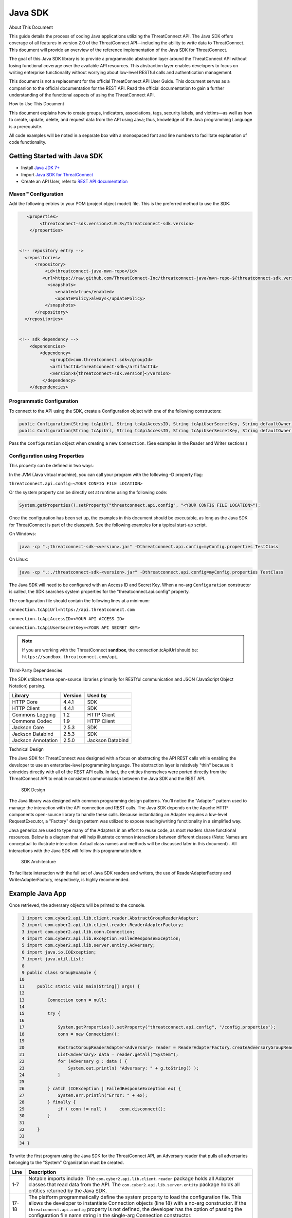 Java SDK
========

About This Document

This guide details the process of coding Java applications utilizing the
ThreatConnect API. The Java SDK offers coverage of all features in
version 2.0 of the ThreatConnect API—including the ability to write data
to ThreatConnect. This document will provide an overview of the
reference implementation of the Java SDK for ThreatConnect.

The goal of this Java SDK library is to provide a programmatic
abstraction layer around the ThreatConnect API without losing functional
coverage over the available API resources. This abstraction layer
enables developers to focus on writing enterprise functionality without
worrying about low-level RESTful calls and authentication management.

This document is not a replacement for the official ThreatConnect API
User Guide. This document serves as a companion to the official
documentation for the REST API. Read the official documentation to gain
a further understanding of the functional aspects of using the
ThreatConnect API.

How to Use This Document

This document explains how to create groups, indicators, associations,
tags, security labels, and victims—as well as how to create, update,
delete, and request data from the API using Java; thus, knowledge of the
Java programming Language is a prerequisite.

All code examples will be noted in a separate box with a monospaced font
and line numbers to facilitate explanation of code functionality.

Getting Started with Java SDK
-----------------------------

-  Install `Java JDK
   7+ <http://www.oracle.com/technetwork/java/javase/downloads/index.html>`__
-  Import `Java SDK for
   ThreatConnect <https://github.com/ThreatConnect-Inc/threatconnect-java>`__
-  Create an API User, refer to `REST API documentation <#rest-api>`__

Maven™ Configuration
~~~~~~~~~~~~~~~~~~~~

Add the following entries to your POM (project object model) file. This
is the preferred method to use the SDK:

.. code:: xml

       <properties>
            <threatconnect-sdk.version>2.0.3</threatconnect-sdk.version>
        </properties>


    <!-- repository entry -->
      <repositories>
          <repository>
              <id>threatconnect-java-mvn-repo</id>
             <url>https://raw.github.com/ThreatConnect-Inc/threatconnect-java/mvn-repo-${threatconnect-sdk.version}/</url>
               <snapshots>
                  <enabled>true</enabled>
                  <updatePolicy>always</updatePolicy>
              </snapshots>
          </repository>
      </repositories>


    <!-- sdk dependency -->
        <dependencies>
            <dependency>
                <groupId>com.threatconnect.sdk</groupId>
                <artifactId>threatconnect-sdk</artifactId>
                <version>${threatconnect-sdk.version}</version>
             </dependency>
        </dependencies>

Programmatic Configuration
~~~~~~~~~~~~~~~~~~~~~~~~~~

To connect to the API using the SDK, create a Configuration object with
one of the following constructors:

.. code:: java

       public Configuration(String tcApiUrl, String tcApiAccessID, String tcApiUserSecretKey, String defaultOwner);
       public Configuration(String tcApiUrl, String tcApiAccessID, String tcApiUserSecretKey, String defaultOwner, Integer resultLimit);

Pass the ``Configuration`` object when creating a new ``Connection``.
(See examples in the Reader and Writer sections.)

Configuration using Properties
~~~~~~~~~~~~~~~~~~~~~~~~~~~~~~

This property can be defined in two ways:

In the JVM (Java virtual machine), you can call your program with the
following -D property flag:

``threatconnect.api.config=<YOUR CONFIG FILE LOCATION>``

Or the system property can be directly set at runtime using the
following code:

.. code:: java

    System.getProperties().setProperty("threatconnect.api.config", "<YOUR CONFIG FILE LOCATION>");

Once the configuration has been set up, the examples in this document
should be executable, as long as the Java SDK for ThreatConnect is part
of the classpath. See the following examples for a typical start-up
script.

On Windows:

.. code:: shell

     java -cp ".;threatconnect-sdk-<version>.jar" -Dthreatconnect.api.config=myConfig.properties TestClass

On Linux:

.. code:: shell

    java -cp ".:./threatconnect-sdk-<version>.jar" -Dthreatconnect.api.config=myConfig.properties TestClass

The Java SDK will need to be configured with an Access ID and Secret
Key. When a no-arg ``Configuration`` constructor is called, the SDK
searches system properties for the "threatconnect.api.config" property.

The configuration file should contain the following lines at a minimum:

``connection.tcApiUrl=https://api.threatconnect.com``

``connection.tcApiAccessID=<YOUR API ACCESS ID>``

``connection.tcApiUserSecretKey=<YOUR API SECRET KEY>``

.. note:: If you are working with the ThreatConnect **sandbox**, the connection.tcApiUrl should be: ``https://sandbox.threatconnect.com/api``.

Third-Party Dependencies

The SDK utilizes these open-source libraries primarily for RESTful
communication and JSON (JavaScript Object Notation) parsing.

+----------------------+-----------+--------------------+
| Library              | Version   | Used by            |
+======================+===========+====================+
| HTTP Core            | 4.4.1     | SDK                |
+----------------------+-----------+--------------------+
| HTTP Client          | 4.4.1     | SDK                |
+----------------------+-----------+--------------------+
| Commons Logging      | 1.2       | HTTP Client        |
+----------------------+-----------+--------------------+
| Commons Codec        | 1.9       | HTTP Client        |
+----------------------+-----------+--------------------+
| Jackson Core         | 2.5.3     | SDK                |
+----------------------+-----------+--------------------+
| Jackson Databind     | 2.5.3     | SDK                |
+----------------------+-----------+--------------------+
| Jackson Annotation   | 2.5.0     | Jackson Databind   |
+----------------------+-----------+--------------------+

Technical Design

The Java SDK for ThreatConnect was designed with a focus on abstracting
the API REST calls while enabling the developer to use an
enterprise-level programming language. The abstraction layer is
relatively "thin" because it coincides directly with all of the REST API
calls. In fact, the entities themselves were ported directly from the
ThreatConnect API to enable consistent communication between the Java
SDK and the REST API.

.. figure:: images/sdk-design.png
   :alt: SDK Technical Design

   SDK Design

The Java library was designed with common programming design patterns.
You’ll notice the "Adapter" pattern used to manage the interaction with
the API connection and REST calls. The Java SDK depends on the Apache
HTTP components open-source library to handle these calls. Because
instantiating an Adapter requires a low-level RequestExecutor, a
"Factory" design pattern was utilized to expose reading/writing
functionality in a simplified way.

Java generics are used to type many of the Adapters in an effort to
reuse code, as most readers share functional resources. Below is a
diagram that will help illustrate common interactions between different
classes (Note: Names are conceptual to illustrate interaction. Actual
class names and methods will be discussed later in this document) . All
interactions with the Java SDK will follow this programmatic idiom.

.. figure:: images/sdk-arch.png
   :alt: SDK Architecture

   SDK Architecture

To facilitate interaction with the full set of Java SDK readers and
writers, the use of ReaderAdapterFactory and WriterAdapterFactory,
respectively, is highly recommended.

Example Java App
----------------

Once retrieved, the adversary objects will be printed to the console.

.. code:: java

      1 import com.cyber2.api.lib.client.reader.AbstractGroupReaderAdapter;
      2 import com.cyber2.api.lib.client.reader.ReaderAdapterFactory;
      3 import com.cyber2.api.lib.conn.Connection;
      4 import com.cyber2.api.lib.exception.FailedResponseException;
      5 import com.cyber2.api.lib.server.entity.Adversary;
      6 import java.io.IOException;
      7 import java.util.List;
      8 
      9 public class GroupExample {
     10 
     11     public static void main(String[] args) {
     12     
     13         Connection conn = null;
     14         
     15         try {
     16             
     17             System.getProperties().setProperty("threatconnect.api.config", "/config.properties");
     18             conn = new Connection();
     19             
     20             AbstractGroupReaderAdapter<Adversary> reader = ReaderAdapterFactory.createAdversaryGroupReader(conn);
     21             List<Adversary> data = reader.getAll("System");
     22             for (Adversary g : data ) {
     23                 System.out.println( "Adversary: " + g.toString() );
     24             }   
     25             
     26         } catch (IOException | FailedResponseException ex) {
     27             System.err.println("Error: " + ex);
     28         } finally {
     29             if ( conn != null )     conn.disconnect();
     30         }   
     31         
     32     }   
     33     
     34 }   

To write the first program using the Java SDK for the ThreatConnect API,
an Adversary reader that pulls all adversaries belonging to the "System"
Organization must be created.

+--------------+-------------------------------------------------------------+
| Line         | Description                                                 |
+==============+=============================================================+
| 1-7          | Notable imports include: The                                |
|              | ``com.cyber2.api.lib.client.reader`` package holds all      |
|              | Adapter classes that read data from the API. The            |
|              | ``com.cyber2.api.lib.server.entity`` package holds all      |
|              | entities returned by the Java SDK.                          |
+--------------+-------------------------------------------------------------+
| 17-18        | The platform programmatically define the system property to |
|              | load the configuration file. This allows the developer to   |
|              | instantiate Connection objects (line 18) with a no-arg      |
|              | constructor. If the ``threatconnect.api.config`` property   |
|              | is not defined, the developer has the option of passing the |
|              | configuration file name string in the single-arg Connection |
|              | constructor.                                                |
+--------------+-------------------------------------------------------------+
| 20           | To create an AbstractGroupReaderAdapter object: Use the     |
|              | ReaderAdapterFactory pattern and generics to enforce        |
|              | compile-time type constraints on this abstract class. Then  |
|              | pass the connection object used by the Adapter to interact  |
|              | with the ThreatConnect API.                                 |
+--------------+-------------------------------------------------------------+
| 21           | Using the reader object, call ``getAll()`` method and pass  |
|              | it the Organization string name to return all Adversaries   |
|              | for the "System" Organization.                              |
+--------------+-------------------------------------------------------------+
| 22-24        | Iterate through the data collection to print the contents   |
|              | to the console.                                             |
+--------------+-------------------------------------------------------------+
| 26           | The IOException is potentially thrown if the Connection     |
|              | object cannot find the properties file. The                 |
|              | FailedResponseException is thrown if the API request is     |
|              | invalid.                                                    |
+--------------+-------------------------------------------------------------+
| 29           | In all cases when processing is complete, call              |
|              | ``disconnect()`` on the connection object to release        |
|              | resources.                                                  |
+--------------+-------------------------------------------------------------+

Summary

This section explained:

-  How to connect to the ThreatConnect API by passing the configuration
   file in system properties
-  How to get a list of adversaries for the "System" Organization
-  What types of exceptions a connection and read operation can
   potentially throw
-  How to close a ThreatConnect API connection

Deploying a Java App
--------------------

Apps must be packaged and deployed into ThreatConnect's application
runtime environment.

`Example
Applications <https://github.com/ThreatConnect-Inc/threatconnect-java/tree/master/threatconnect-sdk-core/src/main/java/com/threatconnect/sdk/examples>`__

Supported Version

ThreatConnect Java integrations require Oracle JRE 7 or later. OpenJRE
is not supported.

Third-Party Libraries

These libraries are automatically included in the classpath of every
Java app. There is no need to include these libraries in the
installation zip file. There is also no need to include these libraries
in the ``configuration`` variable named ``java.classpath``.

+-----------------------------------------------------------------------------------+-----------+
| Library                                                                           | Version   |
+===================================================================================+===========+
| `ThreatConnect SDK <https://github.com/ThreatConnect-Inc/threatconnect-java>`__   | 2.0.0     |
+-----------------------------------------------------------------------------------+-----------+
| `HTTP Core <https://hc.apache.org/httpcomponents-core-ga/>`__                     | 4.4.1     |
+-----------------------------------------------------------------------------------+-----------+
| `HTTP Client <https://hc.apache.org/httpcomponents-client-ga/>`__                 | 4.4.1     |
+-----------------------------------------------------------------------------------+-----------+
| `Commons Logging <http://commons.apache.org/proper/commons-logging/>`__           | 1.2       |
+-----------------------------------------------------------------------------------+-----------+
| `Commons Codec <https://commons.apache.org/proper/commons-codec/>`__              | 1.9       |
+-----------------------------------------------------------------------------------+-----------+
| `Jackson Core <https://github.com/FasterXML/jackson-core>`__                      | 2.5.3     |
+-----------------------------------------------------------------------------------+-----------+
| `Jackson Databind <https://github.com/FasterXML/jackson-databind/>`__             | 2.5.3     |
+-----------------------------------------------------------------------------------+-----------+
| `Jackson Annotation <https://github.com/FasterXML/jackson-annotations>`__         | 2.5.0     |
+-----------------------------------------------------------------------------------+-----------+

Deployment Configuration
~~~~~~~~~~~~~~~~~~~~~~~~

`Apps use a deployment configuration file to define variables and
execution environment <#deployment-configuration-file>`__

Command-Line Parameters
-----------------------

The application runtime environment passes standard parameters to all
jobs as part of its standard sandbox container. There should be no
assumptions made on the naming or existence of paths passed in these
variables outside of the lifetime of the job execution. Because all job
executions are run in a sandboxed environment, app developers should
never hard-code ThreatConnect Parameters.

+--------------+-------------------------------------------------------------+
| ThreatConnec | Description                                                 |
| t            |                                                             |
| Parameter    |                                                             |
+==============+=============================================================+
| ``tc_log_pat | Log path for the specific instance of the job execution.    |
| h``          |                                                             |
+--------------+-------------------------------------------------------------+
| ``tc_tmp_pat | Temporary storage path for the specific instance of thejob  |
| h``          | execution.                                                  |
+--------------+-------------------------------------------------------------+
| ``tc_out_pat | Output path for the specific instance of the job execution. |
| h``          |                                                             |
+--------------+-------------------------------------------------------------+
| ``tc_api_pat | Path to the ThreatConnect API server.                       |
| h``          |                                                             |
+--------------+-------------------------------------------------------------+

Job Results
~~~~~~~~~~~

Job executions can use a special file called ``results.tc`` to write
results as a mechanism for updating parameters for subsequent runs. A
use case for this feature is an app that needs to know the last time it
completed successfully in order to process data since that completion.
The parameter definitions are quite flexible, with the only restriction
being that the parameters written to the ``results.tc`` file must exist
in the ``configuration`` file in order to be persisted.

Example ``results.tc`` file:

``param.last_completed_time = 1430619556``

Assuming there is a property with the same name in ``configuration``,
the job executor will update the new property value in the system for
the next run. The property will only be stored if the job execution is
successful. This file should be written to the ``tc_out_path`` passed as
one of the standard ThreatConnect parameters.

Exit Codes
~~~~~~~~~~

There are standard exit codes that the application runtime environment
uses to report whether a program completed successfully. The Java app is
responsible for calling ``System.exit(N)``, where 'N' is the appropriate
exit code highlighted below:

When ``System.exit()`` is not called by the app, an exit code of zero is
returned by default during normal code execution. System-critical errors
(e.g., file not found) return non-zero exit codes. The developer is
responsible for catching and handling program errors accordingly.

At times a program may want to report a partial failure (e.g., batch
process where X out of Y updates completed). In cases of partial
failure, the system administrator can retrieve the log file for that job
execution and view more detailed output from the program run.

The contents of message.tc are typically written any time the program
exits normally or through an error:

+-------------------+------------------------------------------------------------------+
| Status            | Description                                                      |
+===================+==================================================================+
| Success           | Exit code 0 - Process completed successfully.                    |
+-------------------+------------------------------------------------------------------+
| Partial Failure   | Exit code 3 - Process had a partial failure.                     |
+-------------------+------------------------------------------------------------------+
| Failure           | Any value not 0 or 3 (typically Exit code 1) - Process failed.   |
+-------------------+------------------------------------------------------------------+

Exit Message File
~~~~~~~~~~~~~~~~~

Exit codes provide a mechanism to report status at a high level. For
more granular control of the exit message displayed to the user, the app
can write a message to the ``tc_out_path`` directory under the file
named ``message.tc``. All content in this file should be limited to 255
characters or less. The job executor reads this file after execution
completes on each job and displays the contents in the Job table detail
tip.

.. figure:: images/exit-message-tip.png
   :alt: Exit Message

   Exit Message

The Reader Package
------------------

The Reader package is the primary package to retrieve data from the
ThreatConnect API. It covers all available resources exposed through the
ThreatConnect API. The primary classes in the Reader Package, which
encompass all read functionality from the API, are listed below.

+-----------------------------------------------------------+
| Class                                                     |
+===========================================================+
| ``ReaderAdapterFactory``                                  |
+-----------------------------------------------------------+
| ``AbstractGroupReaderAdapter<T extends Group>``           |
+-----------------------------------------------------------+
| ``AbstractIndicatorReaderAdapter<T extends Indicator>``   |
+-----------------------------------------------------------+
| ``AbstractReaderAdapter``                                 |
+-----------------------------------------------------------+
| ``OwnerReaderAdapter``                                    |
+-----------------------------------------------------------+
| ``SecurityLabelReaderAdapter``                            |
+-----------------------------------------------------------+
| ``TagReaderAdapter``                                      |
+-----------------------------------------------------------+
| ``TaskReaderAdapter``                                     |
+-----------------------------------------------------------+
| ``VictimReaderAdapter``                                   |
+-----------------------------------------------------------+

Reader Factory
~~~~~~~~~~~~~~

The ReaderAdapterFactory class is, effectively, the "hub" for reader
Adapters. It provides convenience objects for all the Adapters in the
Reader Package. Below is a list of the static methods and return types
of the ReaderAdapterFactory:

+-----------------------------------------------------------+
| Type                                                      |
+===========================================================+
| ``static AbstractGroupReaderAdapter<Adversary>``          |
+-----------------------------------------------------------+
| ``static AbstractGroupReaderAdapter<Email>``              |
+-----------------------------------------------------------+
| ``static AbstractGroupReaderAdapter<Incident>``           |
+-----------------------------------------------------------+
| ``static AbstractGroupReaderAdapter<Signature>``          |
+-----------------------------------------------------------+
| ``static AbstractGroupReaderAdapter<Threat>``             |
+-----------------------------------------------------------+
| ``static AbstractIndicatorReaderAdapter<Address>``        |
+-----------------------------------------------------------+
| ``static AbstractIndicatorReaderAdapter<EmailAddress>``   |
+-----------------------------------------------------------+
| ``static AbstractIndicatorReaderAdapter<File>``           |
+-----------------------------------------------------------+
| ``static AbstractIndicatorReaderAdapter<Host>``           |
+-----------------------------------------------------------+
| ``static AbstractIndicatorReaderAdapter<Url>``            |
+-----------------------------------------------------------+
| ``static BatchReaderAdapter<Indicator>``                  |
+-----------------------------------------------------------+
| ``static DocumentReaderAdapter``                          |
+-----------------------------------------------------------+
| ``static OwnerReaderAdapter``                             |
+-----------------------------------------------------------+
| ``static SecurityLabelReaderAdapter``                     |
+-----------------------------------------------------------+
| ``static TagReaderAdapter``                               |
+-----------------------------------------------------------+
| ``static TaskReaderAdapter``                              |
+-----------------------------------------------------------+
| ``static VictimReaderAdapter``                            |
+-----------------------------------------------------------+

Reader Factory Example
~~~~~~~~~~~~~~~~~~~~~~

.. code:: java

      1 import com.threatconnect.sdk.client.reader.AbstractGroupReaderAdapter;
      2 import com.threatconnect.sdk.client.reader.ReaderAdapterFactory;
      3 import com.threatconnect.sdk.conn.Connection;
      4 import com.threatconnect.sdk.exception.FailedResponseException;
      5 import com.threatconnect.sdk.server.entity.Adversary;
      6 import com.threatconnect.sdk.server.entity.Email;
      7 import com.threatconnect.sdk.server.entity.Group;
      8 import com.threatconnect.sdk.server.entity.Incident;
      9 import com.threatconnect.sdk.server.entity.Signature;
     10 import com.threatconnect.sdk.server.entity.Threat;
     11 import java.io.IOException;
     13 
      
     53     private static void doGetById(Connection conn) throws IOException, FailedResponseException {
     54 
     55         AbstractGroupReaderAdapter reader = ReaderAdapterFactory.createAdversaryGroupReader(conn);
     56         IterableResponse<Group> data = reader.getAllGroups();
     57         for (Group group : data) {
     58             System.err.println("Checking group.class=" + group.getClass() + ", type=" + group.getType());
     59             Group result = null;
     60             switch( Group.Type.valueOf(group.getType()) ) {
     61                 case Adversary:
     62                     AbstractGroupReaderAdapter<Adversary> adversaryReader 
     63                         = ReaderAdapterFactory.createAdversaryGroupReader(conn);
     64                     // "result" is assigned an Adversary object
     65                     result = adversaryReader.getById(group.getId(),group.getOwnerName());
     66                     break;
     67                 case Email:
     68                     AbstractGroupReaderAdapter<Email> emailReader 
     69                         = ReaderAdapterFactory.createEmailGroupReader(conn);
     70                     // "result" is assigned an Email object
     71                     result = emailReader.getById(group.getId(), group.getOwnerName());  
     72                     break;
     73                 case Incident:
     74                     AbstractGroupReaderAdapter<Incident> incidentReader 
     75                         = ReaderAdapterFactory.createIncidentGroupReader(conn);
     76                     // "result" is assigned an Incident object
     77                     result = incidentReader.getById(group.getId(), group.getOwnerName()); 
     78                     break;
     79                 case Signature:
     80                     AbstractGroupReaderAdapter<Signature> sigReader 
     81                         = ReaderAdapterFactory.createSignatureGroupReader(conn);
     82                     // "result" is assigned a Signature object
     83                     result = sigReader.getById(group.getId(), group.getOwnerName() ); 
     84                     break;
     85                 case Threat:
     86                     AbstractGroupReaderAdapter<Threat> threatReader 
     87                         = ReaderAdapterFactory.createThreatGroupReader(conn);
     88                     // "result" is assigned a Threat object
     89                     result = threatReader.getById(group.getId(), group.getOwnerName() ); 
     90                     break;
     91                 default: 
     92                     System.err.println("Unknown Group Type: " + group.getType() );
     93                     break;
     94             }
     95 
     96             assert result.getId().equals(group.getId());
     97         }
     98 
     99     }

This example continues building from the first one and uses more
Adapters available in the Reader Package. The following example reads
all Groups available to the "System" Organization. It then proceeds to
iterate through each Group, printing and performing "getById()" lookups
to get the full Group object from the ThreatConnect API. (Note: An
ellipsis (...) has been substituted for code sections removed for
brevity.)

There are more concise ways of handling reading data and purely checking
its ID. This code is written in a more verbose form strictly to
illustrate the usage of different methods in the ReaderFactory.

+--------+-------------------------------------------------------------------+
| Line   | Description                                                       |
+========+===================================================================+
| 5-10   | Notice how all Group-level entities in the imports are added.     |
|        | Results from reader Adapters will return an entity or a           |
|        | collection of entities from the                                   |
|        | ``com.threatconnect.sdk.server.entity`` package.                  |
+--------+-------------------------------------------------------------------+
| 52-53  | Groups to which the current API user has access under the         |
|        | "System" Organization should be retrieved. All                    |
|        | AbstractGroupReaderAdapter’s have access to the                   |
|        | ``getAllGroups()`` method—it returns a collection of Group        |
|        | objects for the "System" Organization from the ThreatConnect API. |
+--------+-------------------------------------------------------------------+
| 60     | To illustrate the different instantiations, a switch statement on |
|        | the generic Group object is used.                                 |
+--------+-------------------------------------------------------------------+
| 61-63  | Based on the Group.Type enum value (in this section,              |
|        | "Adversary"), an AdversaryGroupReader object is created from the  |
|        | ReaderAdapterFactory. The assignment to the adversaryReader       |
|        | variable is typed using generics to enforce compile time checks   |
|        | on the data returned from this reader.                            |
+--------+-------------------------------------------------------------------+
| 65     | The ``getById()`` method to retrieve the proper Adversary Group   |
|        | data, based on the ID and Organization name, from the             |
|        | ThreatConnect API, is used here. The ``result`` variable is       |
|        | assigned an Adversary-type object.                                |
+--------+-------------------------------------------------------------------+
| 67-90  | The remaining case statement blocks will check for different      |
|        | Group types, but, effectively, does the same operation. Take some |
|        | time to review these blocks to understand how the ReaderFactory   |
|        | facilitates the creation of proper readers.                       |
+--------+-------------------------------------------------------------------+
| 96     | Here the Group ID is compared against the result ID returned by   |
|        | the ``getById`` method to assert that they are, in fact, the same |
|        | entity.                                                           |
+--------+-------------------------------------------------------------------+

IterableResponse Class
~~~~~~~~~~~~~~~~~~~~~~

    Using this iterable, the developer can utilize traditional
    ``iterator()`` methods to iterate through the results, or, more
    concisely, the Java for each loop is as follows:

.. code:: java

        IterableResponse<Address> data = reader.getAll();
        for(Address a : data) {
           System.out.println("Address: " + a); 
        }

In the previous example, the ``IterableResponse`` class retrieves all
Groups for the default owner. The ``IterableResponse`` class is the
primary type returned by all collection-based reader operations.
Typically, a collection, like a ``List``, would be expected in this
scenario, but to resolve the paging limits of the ThreatConnect API, the
``IterableResponse`` was created.

All paging is performed behind the scenes, allowing the developer to
rely on an Iterable to fulfill its contract and return a ``hasNext()``
of false when there are no more results. The Iterable will make use of
the ``resultLimit`` value defined during the creation of the
``Configuration`` object.

Reader Class Overview
---------------------

While the main entry point to the Reader Package is the ReaderFactory,
getting familiar with the main Adapters helps developers understand how
to interact with the data returning from the ThreatConnect API. Although
there is extensive use of Java Generics, the method-naming conventions
will be familiar and self-explanatory. Parameter naming conventions have
been kept abstract to more accurately reflect the identifiers being
passed.

Parameter Naming Convention
~~~~~~~~~~~~~~~~~~~~~~~~~~~

+----------------------+------------------------------------+
| Type                 | Description                        |
+======================+====================================+
| ``uniqueId``         | Identifier for the reader/writer   |
|                      | Group or Incident Adapter type.    |
|                      | For Groups, this is an Integer     |
|                      | that requires an Adversary ID,     |
|                      | Email ID, Incident ID, Signature   |
|                      | ID, or Threat ID. This identifier  |
|                      | is system generated when the group |
|                      | is created in ThreatConnect. For   |
|                      | Indicators, this is a String that  |
|                      | requires an IP Address, Email      |
|                      | Address, File Hash, Host Name, or  |
|                      | URL text. This identifier is user  |
|                      | generated when the Indicator is    |
|                      | created in ThreatConnect.          |
+----------------------+------------------------------------+
| ``victimId``         | Identifier for the Victim Adapter  |
|                      | type. This identifier is an        |
|                      | Integer created by the system when |
|                      | the Victim entry is created in     |
|                      | ThreatConnect.                     |
+----------------------+------------------------------------+
| ``assetId``          | Identifier for the VictimAsset     |
|                      | Adapter type. This identifier is   |
|                      | an Integer created by the system   |
|                      | when the VictimAsset is created in |
|                      | ThreatConnect. This identifier     |
|                      | represents a VictimEmailAddress    |
|                      | ID, VictimNetworkAccount ID,       |
|                      | VictimPhone ID,                    |
|                      | VictimSocialNetwork ID, or         |
|                      | VictimWebsite ID.                  |
+----------------------+------------------------------------+
| ``securityLabel``    | Identifier for SecurityLabel       |
|                      | Adapter type. This is a            |
|                      | user-provided String that          |
|                      | represents the Security Label.     |
+----------------------+------------------------------------+
| ``tagName``          | Identifier for Iag Adapter type.   |
|                      | This is a user-provided String     |
|                      | that represents the Tag.           |
+----------------------+------------------------------------+

The AbstractGroupReaderAdapter is the object returned when GroupReader
is called from the ReaderFactory. These GroupReader instantiations were
reviewed in the last example.

The Java SDK library for ThreatConnect comes with JavaDocs in the
"apidocs" directory, which is an additional reference to the Java SDK.

Filtering
~~~~~~~~~

Example filter usage:

.. code:: java

    IterableResponse<Url> urls 
      = urlReader.getForFilters("System", // owners
                                 true,                              // OR filters 
                                 ApiFilterType.filterConfidence()   // filter:
                                              .greaterThan(50),     // confidence > 50
                                 ApiFilterType.filterRating()       // filter:
                                              .greaterThan(2.5));   // rating > 2.5

| ``ApiFilterType``\ exposes a builder pattern that can be used to build
  filters for indicators, groups, documents, tags, and victims.
| Filters can be passed to the ``getForFilters(...)`` method in the
  ``AbstractBaseReader`` class.

AbstractGroupReaderAdapter
~~~~~~~~~~~~~~~~~~~~~~~~~~

The methods below get data for the Group type (T) linked to this
Adapter. The uniqueId (P) for Groups is an Integer.

+---------------------------+
| Type                      |
+===========================+
| ``T``                     |
+---------------------------+
| ``T``                     |
+---------------------------+
| ``IterableResponse<T>``   |
+---------------------------+
| ``IterableResponse<T>``   |
+---------------------------+
| ``IterableResponse<T>``   |
+---------------------------+

The methods below get generic Group objects associated to this Group
type (T).

+-------------------------------+
| Type                          |
+===============================+
| ``IterableResponse<Group>``   |
+-------------------------------+
| ``IterableResponse<Group>``   |
+-------------------------------+
| ``String``                    |
+-------------------------------+

Associated Groups
~~~~~~~~~~~~~~~~~

The methods below get associated Group elements by distinct type.

+-----------------------------------+
| Type                              |
+===================================+
| ``IterableResponse<Group>``       |
+-----------------------------------+
| ``IterableResponse<Group>``       |
+-----------------------------------+
| ``IterableResponse<Adversary>``   |
+-----------------------------------+
| ``IterableResponse<Adversary>``   |
+-----------------------------------+
| ``Adversary``                     |
+-----------------------------------+
| ``Adversary``                     |
+-----------------------------------+
| ``IterableResponse<Email>``       |
+-----------------------------------+
| ``IterableResponse<Email>``       |
+-----------------------------------+
| ``Email``                         |
+-----------------------------------+
| ``Email``                         |
+-----------------------------------+
| ``IterableResponse<Incident>``    |
+-----------------------------------+
| ``IterableResponse<Incident>``    |
+-----------------------------------+
| ``Incident``                      |
+-----------------------------------+
| ``Incident``                      |
+-----------------------------------+
| ``IterableResponse<Signature>``   |
+-----------------------------------+
| ``IterableResponse<Signature>``   |
+-----------------------------------+
| ``Signature``                     |
+-----------------------------------+
| ``Signature``                     |
+-----------------------------------+
| ``IterableResponse<Threat>``      |
+-----------------------------------+
| ``IterableResponse<Threat>``      |
+-----------------------------------+
| ``Threat``                        |
+-----------------------------------+
| ``Threat``                        |
+-----------------------------------+

Associated Indicators
~~~~~~~~~~~~~~~~~~~~~

The methods below get associated Indicator elements by distinct types.

+-----------------------------------+
| Type                              |
+===================================+
| ``IterableResponse<Indicator>``   |
+-----------------------------------+
| ``IterableResponse<Indicator>``   |
+-----------------------------------+
| ``IterableResponse<Address>``     |
+-----------------------------------+
| ``IterableResponse<Address>``     |
+-----------------------------------+
| ``Address``                       |
+-----------------------------------+
| ``Address``                       |
+-----------------------------------+
| ``IterableResponse<Email>``       |
+-----------------------------------+
| ``IterableResponse<Email>``       |
+-----------------------------------+
| ``Email``                         |
+-----------------------------------+
| ``Email``                         |
+-----------------------------------+
| ``IterableResponse<File>``        |
+-----------------------------------+
| ``IterableResponse<File>``        |
+-----------------------------------+
| ``File``                          |
+-----------------------------------+
| ``IterableResponse<Host>``        |
+-----------------------------------+
| ``IterableResponse<Host>``        |
+-----------------------------------+
| ``Host``                          |
+-----------------------------------+
| ``Host``                          |
+-----------------------------------+
| ``IterableResponse<Url>``         |
+-----------------------------------+
| ``IterableResponse<Url>``         |
+-----------------------------------+
| ``Url``                           |
+-----------------------------------+
| ``Url``                           |
+-----------------------------------+

Associated Security Labels
~~~~~~~~~~~~~~~~~~~~~~~~~~

The methods below get associated SecurityLabel data elements.

+---------------------------------------+
| Type                                  |
+=======================================+
| ``IterableResponse<SecurityLabel>``   |
+---------------------------------------+
| ``IterableResponse<SecurityLabel>``   |
+---------------------------------------+
| ``SecurityLabel``                     |
+---------------------------------------+
| ``SecurityLabel``                     |
+---------------------------------------+

Associated Tags
~~~~~~~~~~~~~~~

The methods below get associated Tag data elements.

+-----------------------------+
| Type                        |
+=============================+
| ``IterableResponse<Tag>``   |
+-----------------------------+
| ``IterableResponse<Tag>``   |
+-----------------------------+
| ``Tag``                     |
+-----------------------------+
| ``Tag``                     |
+-----------------------------+

Associated VictimAssets
~~~~~~~~~~~~~~~~~~~~~~~

The methods below get associated VictimAsset data elements.

+----------------------------------------------+
| Type                                         |
+==============================================+
| ``IterableResponse<VictimAsset>``            |
+----------------------------------------------+
| ``IterableResponse<VictimAsset>``            |
+----------------------------------------------+
| ``IterableResponse<VictimEmailAddress>``     |
+----------------------------------------------+
| ``IterableResponse<VictimEmailAddress>``     |
+----------------------------------------------+
| ``VictimEmailAddress``                       |
+----------------------------------------------+
| ``VictimEmailAddress``                       |
+----------------------------------------------+
| ``IterableResponse<VictimNetworkAccount>``   |
+----------------------------------------------+
| ``IterableResponse<VictimNetworkAccount>``   |
+----------------------------------------------+
| ``VictimNetworkAccount``                     |
+----------------------------------------------+
| ``VictimNetworkAccount``                     |
+----------------------------------------------+
| ``IterableResponse<VictimPhone>``            |
+----------------------------------------------+
| ``IterableResponse<VictimPhone>``            |
+----------------------------------------------+
| ``VictimPhone``                              |
+----------------------------------------------+
| ``VictimPhone``                              |
+----------------------------------------------+
| ``IterableResponse<VictimSocialNetwork>``    |
+----------------------------------------------+
| ``IterableResponse<VictimSocialNetwork>``    |
+----------------------------------------------+
| ``VictimSocialNetwork``                      |
+----------------------------------------------+
| ``VictimSocialNetwork``                      |
+----------------------------------------------+
| ``IterableResponse<VictimWebSite>``          |
+----------------------------------------------+
| ``IterableResponse<VictimWebSite>``          |
+----------------------------------------------+
| ``VictimWebSite``                            |
+----------------------------------------------+
| ``VictimWebSite``                            |
+----------------------------------------------+

Associated Attributes
~~~~~~~~~~~~~~~~~~~~~

The methods below get Attributes and Attribute SecurityLabels for this
Group type.

+---------------------------------------+
| Type                                  |
+=======================================+
| ``IterableResponse<Attribute>``       |
+---------------------------------------+
| ``IterableResponse<Attribute>``       |
+---------------------------------------+
| ``Attribute``                         |
+---------------------------------------+
| ``Attribute``                         |
+---------------------------------------+
| ``IterableResponse<SecurityLabel>``   |
+---------------------------------------+
| ``IterableResponse<SecurityLabel>``   |
+---------------------------------------+
| ``SecurityLabel``                     |
+---------------------------------------+
| ``SecurityLabel``                     |
+---------------------------------------+

AbstractIndicatorReaderAdapter
~~~~~~~~~~~~~~~~~~~~~~~~~~~~~~

AbstractIndicatorReaderAdapter and AbstractGroupReaderAdapter share many
of the association actions. Indicators share the ability to associate
Groups, Indicators, SecurityLabels, Tags, VictimAssets, and Attributes.
The listings below are some distinctions or subtle differences.

All Indicators in the ThreatConnect API have a uniqueId data type of
"String". This identifier is provided by each Organization in the form
of an Email Address, IP Address, File Hash, Host Name, or URL text. To
understand this distinction, read the Indicator section in the
ThreatConnect API documentation.

The methods below get data for the Indicator type (T) linked to this
Adapter. The uniqueId (P) for Indicators is a String.

+---------------------------+
| Type                      |
+===========================+
| ``T``                     |
+---------------------------+
| ``T``                     |
+---------------------------+
| ``IterableResponse<T>``   |
+---------------------------+
| ``IterableResponse<T>``   |
+---------------------------+
| ``IterableResponse<T>``   |
+---------------------------+

The method below returns all the generic Indicators to which the current
API user has access.

+-----------------------------------+
| Type                              |
+===================================+
| ``IterableResponse<Indicator>``   |
+-----------------------------------+

The methods below return owners who have created the Indicator under the
uniqueId.

+-------------------------------+
| Type                          |
+===============================+
| ``IterableResponse<Owner>``   |
+-------------------------------+
| ``IterableResponse<Owner>``   |
+-------------------------------+

The methods below return False Positive counts for the Indicator under
the uniqueId.

\|Type\|\ *Method* \|
-------------------------------------------------------- \|
``FalsePositive``\ \|getFalsePositive(String uniqueId) \|
``FalsePositive``\ \|getFalsePositive(String uniqueId, String ownerName)
\|

The methods below return Observations and Observation counts for the
Indicator under the uniqueId.

+-------------------------------------+
| Type                                |
+=====================================+
| ``IterableResponse<Observation>``   |
+-------------------------------------+
| ``IterableResponse<Observation>``   |
+-------------------------------------+
| ``ObservationCount``                |
+-------------------------------------+
| ``ObservationCount``                |
+-------------------------------------+

The AbstractIndicatorReaderAdapter class has a concrete subclass
**FileIndicatorReaderAdapter** that exposes the methods below.

+----------------------+
| Type                 |
+======================+
| ``FileOccurrence``   |
+----------------------+
| ``FileOccurrence``   |
+----------------------+

BatchReaderAdapter
~~~~~~~~~~~~~~~~~~

The BatchReaderAdapter class allows the developer to poll for the status
of a batch upload file using a batch id. Once a batch is complete
(either successfully or with errors), the developer can download errors
(if any).

+---------------------------------------------------------------------+
| Type                                                                |
+=====================================================================+
| ``ApiEntitySingleResponse<BatchStatus, BatchStatusResponseData>``   |
+---------------------------------------------------------------------+
| ``ApiEntitySingleResponse<BatchStatus, BatchStatusResponseData>``   |
+---------------------------------------------------------------------+
| ``void``                                                            |
+---------------------------------------------------------------------+
| ``void``                                                            |
+---------------------------------------------------------------------+

DocumentReaderAdapter
~~~~~~~~~~~~~~~~~~~~~

The DocumentReaderAdapter class is a subclass of the AbstractGroupReader
class. In addition to all GroupReader functionality, the document reader
has access to the following method.

+------------+
| Type       |
+============+
| ``void``   |
+------------+

OwnerReaderAdapter
~~~~~~~~~~~~~~~~~~

The OwnerReaderAdapter is a simple Adapter that returns a list of
Organizations to which the API user has access. There is a second method
called "getOwnerMine()" that returns the default Organization for the
API user.

+-------------------------------+
| Type                          |
+===============================+
| ``Owner``                     |
+-------------------------------+
| ``IterableResponse<Owner>``   |
+-------------------------------+

SecurityLabelReaderAdapter
~~~~~~~~~~~~~~~~~~~~~~~~~~

The SecurityLabelReaderAdapter class is a concrete class (available
through the ReaderFactory) that returns SecurityLabels to which the
developer's API user has access, as well as by uniqueId (P). The
uniqueId data type for SecurityLabels is a String.

+---------------------------+
| Type                      |
+===========================+
| ``T``                     |
+---------------------------+
| ``T``                     |
+---------------------------+
| ``IterableResponse<T>``   |
+---------------------------+
| ``IterableResponse<T>``   |
+---------------------------+

In addition to retrieving basic SecurityLabel data, associated
`Groups <#associate-groups>`__ and
`Indicators <#associate-indicators>`__ can be retrieved. For more
details on these methods, see the
`AbstractGroupReaderAdapter <#abstractgroupreaderadapter>`__ class.

TagReaderAdapter Class
~~~~~~~~~~~~~~~~~~~~~~

The TagReaderAdapter class is a concrete class (available through the
ReaderFactory) that returns Tags to which the developer's API user has
access, as well as by uniqueId (P). The uniqueId data type for Tags is a
String.

+---------------------------+
| Type                      |
+===========================+
| ``T``                     |
+---------------------------+
| ``T``                     |
+---------------------------+
| ``IterableResponse<T>``   |
+---------------------------+
| ``IterableResponse<T>``   |
+---------------------------+
| ``IterableResponse<T>``   |
+---------------------------+

In addition to retrieving basic Tag data, associated
`Groups <#associate-groups>`__ and
`Indicators <#associate-indicators>`__ can be retrieved. For more
details on these methods, review the
`AbstractGroupReaderAdapter <#abstractgroupreaderadapter>`__ class.

TaskReaderAdapter Class
~~~~~~~~~~~~~~~~~~~~~~~

The TaskReaderAdapter class is a concrete class (available through the
ReaderFactory) that returns Tasks to which the API user has access, as
well as by uniqueId (P). The uniqueId data type for a Task is an
Integer.

+---------------------------+
| Type                      |
+===========================+
| ``T``                     |
+---------------------------+
| ``T``                     |
+---------------------------+
| ``IterableResponse<T>``   |
+---------------------------+
| ``IterableResponse<T>``   |
+---------------------------+
| ``IterableResponse<T>``   |
+---------------------------+

In addition to retrieving basic Task data, associated Assignees and
Escalatees can be retrieved.

The methods below return all Assignees or Escalatees associated with a
given Task's id

+------------------------------+
| Type                         |
+==============================+
| ``IterableResponse<User>``   |
+------------------------------+
| ``IterableResponse<User>``   |
+------------------------------+

The methods below return an individual Assignee or Escalatees'
information

+------------------------------+
| Type                         |
+==============================+
| ``IterableResponse<User>``   |
+------------------------------+
| ``IterableResponse<User>``   |
+------------------------------+

VictimReaderAdapter Class
~~~~~~~~~~~~~~~~~~~~~~~~~

The VictimReaderAdapter class is a concrete class (available through the
ReaderFactory) that returns Victims to which the API user has access, as
well as by uniqueId (P). The uniqueId data type for a Victim is an
Integer.

+---------------------------+
| Type                      |
+===========================+
| ``T``                     |
+---------------------------+
| ``T``                     |
+---------------------------+
| ``IterableResponse<T>``   |
+---------------------------+
| ``IterableResponse<T>``   |
+---------------------------+
| ``IterableResponse<T>``   |
+---------------------------+

In addition to retrieving basic Victim data, associated
`Groups <#associate-groups>`__, `Indicators <#associate-indicators>`__,
and `VictimAssets <#associated-victimassets>`__ can be retrieved. For
more details on these methods, review the
`AbstractGroupReaderAdapter <#abstractgroupreaderadapter>`__ class.

Reader IP Address and Tag Example
~~~~~~~~~~~~~~~~~~~~~~~~~~~~~~~~~

The following example uses the Reader Package to retrieve associated
Tags from our IP address Indicators:

.. code:: java

      1 
      2     private static void doGetAssociatedTags(Connection conn) throws IOException, FailedResponseException {
      3         AbstractIndicatorReaderAdapter reader = ReaderAdapterFactory.createAddressIndicatorReader(conn);
      4         IterableResponse<Address> data = reader.getAll();
      5         for (Address address : data) {
      6             System.out.printf("IP Address: %20s", address.getIp() );
      7 
      8             IterableResponse<Tag> associatedTags = reader.getAssociatedTags( address.getIp() );
      9             System.out.printf("\tAssociated Tag:");
     10             for(Tag tag : associatedTags) {
     11                 System.out.printf("%20s", tag.getName() );
     12             }
     13             System.out.println();
     14         }
     15     }
     16 

+--------+-------------------------------------------------------------------+
| Line   | Description                                                       |
+========+===================================================================+
| 3-4    | An IndicatorReaderAdapter is created to read all the addresses to |
|        | which the API user has access. The ``getAll()`` method returns a  |
|        | collection of addresses from the ThreatConnect API.               |
+--------+-------------------------------------------------------------------+
| 5-6    | Each address is iterated through and its uniqueId is printed. As  |
|        | mentioned in the AbstractIndicatorReaderAdapter section, all      |
|        | uniqueIds for Indicators are Strings. In the case of address      |
|        | objects, it is the IP address or the ``getIp()`` getter method.   |
+--------+-------------------------------------------------------------------+
| 8      | To get a collection of associated Tags for the IP Address, the    |
|        | ``getAssociatedTags()`` method is called.                         |
+--------+-------------------------------------------------------------------+
| 10-11  | Each Tag returned from the ThreatConnect API for that specific IP |
|        | address is iterated through and printed to the console.           |
+--------+-------------------------------------------------------------------+

Summary

This example explained how to:

-  Get a collection of Indicators to which the API user has access
-  Retrieve associated data (in this case Tags) based on the uniqueId of
   the Indicator

The Writer Package
------------------

The Writer Package shares many of the concepts of the Reader Package
with the distinction of introducing the new functionality of version 2.0
of the ThreatConnect API. Note that the WriterAdapterFactory class is
effectively the "hub" for writer Adapters. It provides convenience
objects for all the Adapters in the Writer Package. Below is a list of
the static methods and return types of the WriterAdapterFactory.

+-----------+----------------------------------------------------------------+
| Class     | *Description*                                                  |
+===========+================================================================+
| ``WriterA | Primary entry point to instantiate all writers in the Writer   |
| dapterFac | Package.                                                       |
| tory``    |                                                                |
+-----------+----------------------------------------------------------------+
| ``Abstrac | Generic Group writer abstract class. Concrete object available |
| tGroupWri | in WriterAdapterFactory.                                       |
| terAdapte |                                                                |
| r<T exten |                                                                |
| ds Group> |                                                                |
| ``        |                                                                |
+-----------+----------------------------------------------------------------+
| ``Abstrac | Generic Indicator writer abstract class. Concrete object       |
| tIndicato | available in WriterAdapterFactory.                             |
| rWriterAd |                                                                |
| apter<T e |                                                                |
| xtends In |                                                                |
| dicator>` |                                                                |
| `         |                                                                |
+-----------+----------------------------------------------------------------+
| ``Abstrac | Base abstract writer for all reader Adapters in the Reader     |
| tWriterAd | Package.                                                       |
| apter``   |                                                                |
+-----------+----------------------------------------------------------------+
| ``Securit | Concrete writer for SecurityLabel data. Convenience object     |
| yLabelWri | available in WriterAdapterFactory.                             |
| terAdapte |                                                                |
| r``       |                                                                |
+-----------+----------------------------------------------------------------+
| ``TagWrit | Concrete writer for Tag data. Convenience object available in  |
| erAdapter | WriterAdapterFactory.                                          |
| ``        |                                                                |
+-----------+----------------------------------------------------------------+
| ``TaskWri | Concrete writer for Task data. Convenience object available in |
| terAdapte | WriterAdapterFactory.                                          |
| r``       |                                                                |
+-----------+----------------------------------------------------------------+
| ``VictimW | Concrete writer for Victim data. Convenience object available  |
| riterAdap | in WriterAdapterFactory.                                       |
| ter``     |                                                                |
+-----------+----------------------------------------------------------------+
| ``Abstrac | Writer for batch indicator uploads. Concrete object available  |
| tBatchWri | in WriterAdapterFactory.                                       |
| terAdapte |                                                                |
| r<T>``    |                                                                |
+-----------+----------------------------------------------------------------+

Writer Factory
~~~~~~~~~~~~~~

The primary methods for the WriterFactory are listed below. They
encompass all write functionality for the ThreatConnect API.

+--------------------------+-------------------------------------------------+
| Class                    | *Method*                                        |
+==========================+=================================================+
| ``static AbstractGroupWr | createAdversaryGroupWriter(Connection conn)     |
| iterAdapter<Adversary>`` |                                                 |
+--------------------------+-------------------------------------------------+
| ``static AbstractGroupWr | createEmailGroupWriter(Connection conn)         |
| iterAdapter<Email>``     |                                                 |
+--------------------------+-------------------------------------------------+
| ``static AbstractGroupWr | createIncidentGroupWriter(Connection conn)      |
| iterAdapter<Incident>``  |                                                 |
+--------------------------+-------------------------------------------------+
| ``static AbstractGroupWr | createSignatureGroupWriter(Connection conn)     |
| iterAdapter<Signature>`` |                                                 |
+--------------------------+-------------------------------------------------+
| ``static AbstractGroupWr | createThreatGroupWriter(Connection conn)        |
| iterAdapter<Threat>``    |                                                 |
+--------------------------+-------------------------------------------------+
| ``static AbstractIndicat | createAddressIndicatorWriter(Connection conn)   |
| orWriterAdapter<Address> |                                                 |
| ``                       |                                                 |
+--------------------------+-------------------------------------------------+
| ``static AbstractIndicat | createEmailAddressIndicatorWriter(Connection    |
| orWriterAdapter<EmailAdd | conn)                                           |
| ress>``                  |                                                 |
+--------------------------+-------------------------------------------------+
| ``static AbstractIndicat | createFileIndicatorWriter(Connection conn)      |
| orWriterAdapter<File>``  |                                                 |
+--------------------------+-------------------------------------------------+
| ``static AbstractIndicat | createHostIndicatorWriter(Connection conn)      |
| orWriterAdapter<Host>``  |                                                 |
+--------------------------+-------------------------------------------------+
| ``static AbstractIndicat | createUrlIndicatorWriter(Connection conn)       |
| orWriterAdapter<Url>``   |                                                 |
+--------------------------+-------------------------------------------------+
| ``static AbstractBatchWr | createBatchIndicatorWriter(Connection conn)     |
| iterAdapter<Indicator>`` |                                                 |
+--------------------------+-------------------------------------------------+
| ``static DocumentWriterA | createDocumentWriter(Connection conn)           |
| dapter``                 |                                                 |
+--------------------------+-------------------------------------------------+
| ``static SecurityLabelWr | createSecurityLabelWriter(Connection conn)      |
| iterAdapter``            |                                                 |
+--------------------------+-------------------------------------------------+
| ``static TagWriterAdapte | createTagWriter(Connection conn)                |
| r``                      |                                                 |
+--------------------------+-------------------------------------------------+
| ``static TaskWriterAdapt | createTaskWriter(Connection conn)               |
| er``                     |                                                 |
+--------------------------+-------------------------------------------------+
| ``static VictimWriterAda | createVictimWriter(Connection conn)             |
| pter``                   |                                                 |
+--------------------------+-------------------------------------------------+

Writer Responses
~~~~~~~~~~~~~~~~

This section details some conventions used in the writer API that will
help clarify how deletes, creates, and updates are handled by the Java
SDK, and what the developer should expect when a failure occurs.

When a single item is modified (create/delete/update) using the Java
SDK, the return type is an ApiEntitySingleResponse object. In an effort
to simplify write-operation response handling, the
ApiEntitySingleResponse object provides a single object for the
developer to validate the modify operation.

When a collection of items is modified (create/delete/update) using the
Java SDK, the return type is a WriteListResponse object. Likewise, in an
effort to simplify write-operation response handling, the
WriteListResponse object holds collections of failed/succeeded
ApiEntitySingleResponse objects. The following listing describes how
modify responses should be handled.

+-------------------------------------+--------------------+
| Type                                | *Method*           |
+=====================================+====================+
| ``List<ApiEntitySingleResponse>``   | getFailureList()   |
+-------------------------------------+--------------------+
| ``List<ApiEntitySingleResponse>``   | getSuccessList()   |
+-------------------------------------+--------------------+
| ``boolean``                         | isSuccess()        |
+-------------------------------------+--------------------+
| ``String``                          | getMessage()       |
+-------------------------------------+--------------------+
| ``T``                               | getItem()          |
+-------------------------------------+--------------------+

While the ApiEntitySingleResponse class manages failed write operations
to the ThreatConnect API, the developer is responsible for capturing any
runtime exceptions that may occur because of network, configuration, or
data-related issues.

Fluent Entities
~~~~~~~~~~~~~~~

The following is a simple Fluent Example:

.. code:: java


           Attribute attribute = new AttributeBuilder()
                    .withDisplayed(true)
                    .withType(type)
                    .withDateAdded(new Date())
                    .withLastModified(new Date())
                    .withValue(value)
                    .createAttribute();

There are entity classes available using a fluent style to simplify
object creation. These classes are part of the SDK and can be used in
place of creating a traditional new ThreatConnect entity with all
setters. Using the fluent entities in the
``com.threatconnect.sdk.client.fluent`` package are optional and a
matter of preference.

+-----------------------------------+
| Fluent Types                      |
+===================================+
| ``AddressBuilder``                |
+-----------------------------------+
| ``AdversaryBuilder``              |
+-----------------------------------+
| ``AttributeBuilder``              |
+-----------------------------------+
| ``CommunityBuilder``              |
+-----------------------------------+
| ``DocumentBuilder``               |
+-----------------------------------+
| ``EmailAddressBuilder``           |
+-----------------------------------+
| ``EmailBuilder``                  |
+-----------------------------------+
| ``FileBuilder``                   |
+-----------------------------------+
| ``FileOccurrenceBuilder``         |
+-----------------------------------+
| ``GroupBuilder``                  |
+-----------------------------------+
| ``HostBuilder``                   |
+-----------------------------------+
| ``IncidentBuilder``               |
+-----------------------------------+
| ``IndicatorBuilder``              |
+-----------------------------------+
| ``IndividualBuilder``             |
+-----------------------------------+
| ``SecurityLabelBuilder``          |
+-----------------------------------+
| ``SignatureBuilder``              |
+-----------------------------------+
| ``SourceBuilder``                 |
+-----------------------------------+
| ``TagBuilder``                    |
+-----------------------------------+
| ``TaskBuilder``                   |
+-----------------------------------+
| ``ThreatBuilder``                 |
+-----------------------------------+
| ``UrlBuilder``                    |
+-----------------------------------+
| ``UserBuilder``                   |
+-----------------------------------+
| ``VictimAssetBuilder``            |
+-----------------------------------+
| ``VictimBuilder``                 |
+-----------------------------------+
| ``VictimEmailAddressBuilder``     |
+-----------------------------------+
| ``VictimNetworkAccountBuilder``   |
+-----------------------------------+
| ``VictimPhoneBuilder``            |
+-----------------------------------+
| ``VictimSocialNetworkBuilder``    |
+-----------------------------------+
| ``VictimWebSiteBuilder``          |
+-----------------------------------+

Writer Create Example
~~~~~~~~~~~~~~~~~~~~~

The following is a simple Writer Create Example:

.. code:: java


      3 import com.threatconnect.sdk.client.writer.AbstractGroupWriterAdapter;
      4 import com.threatconnect.sdk.client.writer.WriterAdapterFactory;
      5 import com.threatconnect.sdk.conn.Connection;
      6 import com.threatconnect.sdk.exception.FailedResponseException;
      7 import com.threatconnect.sdk.server.entity.Adversary;
      8 import com.threatconnect.sdk.server.response.entity.ApiEntitySingleResponse;
      9 import java.io.IOException;
     10 import java.util.List;
    103     private static void doCreate(Connection conn) {
    104         AbstractGroupWriterAdapter<Adversary> writer = WriterAdapterFactory.createAdversaryGroupWriter(conn);
    105 
    106         Adversary adversary = new Adversary();
    107         adversary.setName("Test Adversary");
    108         adversary.setOwnerName("System");
    109 
    110         try {
    111             ApiEntitySingleResponse<Adversary,?> response = writer.create(adversary);
    112             if ( response.isSuccess() ) {
    113                 Adversary savedAdversary = response.getItem();
    114                 System.out.println("Saved: " + savedAdversary.toString() );
    115             } else {
    116                 System.err.println("Error: " + response.getMessage() );
    117 
    118             }
    119 
    120         } catch (IOException | FailedResponseException ex) {
    121             System.err.println("Error: " + ex.toString());
    122         }
    123 
    124     }

Code Sample

+--------+-------------------------------------------------------------------+
| Line   | Description                                                       |
+========+===================================================================+
| 104    | An AbstractGroupWriterAdapter for the Adversary Group type is     |
|        | created. With this Adapter, Group data elements, Victim assets,   |
|        | Attributes, and associations can be written/updated/deleted.      |
+--------+-------------------------------------------------------------------+
| 106-10 | A simple Adversary with a name and owner (Organization) is        |
| 8      | created.                                                          |
+--------+-------------------------------------------------------------------+
| 111    | The writer is used to create an Adversary using the ThreatConnect |
|        | API. For single-item writes, an ApiEntitySingleResponse object is |
|        | always returned. This object allows for the appropriate           |
|        | inspection and handling of the response.                          |
+--------+-------------------------------------------------------------------+
| 112-11 | To see if the create was successful, ``isSuccess()`` is called.   |
| 4      | If the check passes, the item associated with the response is     |
|        | delivered using the ``getItem()`` method (Line 113). The          |
|        | successfully saved Adversary object returns from the              |
|        | ThreatConnect API with a valid ID value.                          |
+--------+-------------------------------------------------------------------+
| 116    | If the response is unsuccessful, the response message to the      |
|        | console is printed.                                               |
+--------+-------------------------------------------------------------------+
| 121    | Any potential runtime exceptions are caught and handled           |
|        | appropriately. In the case of this basic example, it is simply    |
|        | dumped to the console.                                            |
+--------+-------------------------------------------------------------------+

Summary

This example explained how to:

-  Create an Adapter using the WriterFactory
-  Create an Adversary, and verify if the save was successful
-  Handle errors from a write operation to the ThreatConnect API

Writer Class Overview
---------------------

Most of the conventions in the Reader Package are mirrored in the Writer
Package. Much like the Reader Package, the method-naming conventions
will be familiar and self-explanatory. `Parameter-naming
conventions <reader/#parameter-naming-convention>`__ have been kept
abstract to allow for a better representation of the identifiers being
passed. Below is a listing of the classes in the Writer Package.

AbstractGroupWriterAdapter
~~~~~~~~~~~~~~~~~~~~~~~~~~

The methods below write data for the Group type (T) linked to this
Adapter.

-  The create methods require a Group type object as a collection or
   single object.
-  The delete methods require the key ID value as a collection or single
   object.
-  The update methods require a Group type object as a collection or
   single object.

+-------------------------------+--------------------------------------------------------+
| Type                          | *Method*                                               |
+===============================+========================================================+
| ``WriteListResponse<T>``      | create(\ ``List<T> itemList``)                         |
+-------------------------------+--------------------------------------------------------+
| ``ApiEntitySingleResponse``   | create(\ ``T item``)                                   |
+-------------------------------+--------------------------------------------------------+
| ``ApiEntitySingleResponse``   | create(\ ``T item``, ``String ownerName``)             |
+-------------------------------+--------------------------------------------------------+
| ``WriteListResponse<P>``      | delete(\ ``List<P> itemIds``)                          |
+-------------------------------+--------------------------------------------------------+
| ``WriteListResponse<P>``      | delete(\ ``List<P> itemIds``, ``String ownerName``)    |
+-------------------------------+--------------------------------------------------------+
| ``ApiEntitySingleResponse``   | delete(\ ``P itemId``)                                 |
+-------------------------------+--------------------------------------------------------+
| ``ApiEntitySingleResponse``   | delete(\ ``P itemId``, ``String ownerName``)           |
+-------------------------------+--------------------------------------------------------+
| ``WriteListResponse<T>``      | update(\ ``List<T> itemList``)                         |
+-------------------------------+--------------------------------------------------------+
| ``WriteListResponse<T>``      | update(\ ``List<T> itemList``, ``String ownerName``)   |
+-------------------------------+--------------------------------------------------------+
| ``ApiEntitySingleResponse``   | update(\ ``T item``)                                   |
+-------------------------------+--------------------------------------------------------+
| ``ApiEntitySingleResponse``   | update(\ ``T item``, ``String ownerName``)             |
+-------------------------------+--------------------------------------------------------+

Associate Groups
~~~~~~~~~~~~~~~~

The methods below associate a Group type to another Group type. Groups
are associated by passing in the uniqueId (Integer) with the Group ID to
which it will be associated.

+----------------------+------------------------------------------------------+
| Type                 | *Method*                                             |
+======================+======================================================+
| ``WriteListResponse< | associateGroupAdversaries(\ ``Integer uniqueId``,    |
| Integer>``           | ``List<Integer> adversaryIds``)                      |
+----------------------+------------------------------------------------------+
| ``WriteListResponse< | associateGroupAdversaries(\ ``Integer uniqueId``,    |
| Integer>``           | ``List<Integer> adversaryIds``,                      |
|                      | ``String ownerName``)                                |
+----------------------+------------------------------------------------------+
| ``ApiEntitySingleRes | associateGroupAdversary(\ ``Integer uniqueId``,      |
| ponse``              | ``Integer adversaryId``)                             |
+----------------------+------------------------------------------------------+
| ``ApiEntitySingleRes | associateGroupAdversary(\ ``Integer uniqueId``,      |
| ponse``              | ``Integer adversaryId``, ``String ownerName``)       |
+----------------------+------------------------------------------------------+
| ``WriteListResponse< | associateGroupEmails(\ ``Integer uniqueId``,         |
| Integer>``           | ``List<Integer> emailIds``)                          |
+----------------------+------------------------------------------------------+
| ``WriteListResponse< | associateGroupEmails(\ ``Integer uniqueId``,         |
| Integer>``           | ``List<Integer> emailIds``, ``String ownerName``)    |
+----------------------+------------------------------------------------------+
| ``ApiEntitySingleRes | associateGroupEmail(\ ``Integer uniqueId``,          |
| ponse``              | ``Integer emailId``)                                 |
+----------------------+------------------------------------------------------+
| ``ApiEntitySingleRes | associateGroupEmail(\ ``Integer uniqueId``,          |
| ponse``              | ``Integer emailId``, ``String ownerName``)           |
+----------------------+------------------------------------------------------+
| ``WriteListResponse< | associateGroupIncidents(\ ``Integer uniqueId``,      |
| Integer>``           | ``List<Integer> incidentIds``)                       |
+----------------------+------------------------------------------------------+
| ``WriteListResponse< | associateGroupIncidents(\ ``Integer uniqueId``,      |
| Integer>``           | ``List<Integer> incidentIds``, ``String ownerName``) |
+----------------------+------------------------------------------------------+
| ``ApiEntitySingleRes | associateGroupIncident(\ ``Integer uniqueId``,       |
| ponse``              | ``Integer incidentId``)                              |
+----------------------+------------------------------------------------------+
| ``ApiEntitySingleRes | associateGroupIncident(\ ``Integer uniqueId``,       |
| ponse``              | ``Integer incidentId``, ``String ownerName``)        |
+----------------------+------------------------------------------------------+
| ``WriteListResponse< | associateGroupSignatures(\ ``Integer uniqueId``,     |
| Integer>``           | ``List<Integer> signatureIds``)                      |
+----------------------+------------------------------------------------------+
| ``WriteListResponse< | associateGroupSignatures(\ ``Integer uniqueId``,     |
| Integer>``           | ``List<Integer> signatureIds``,                      |
|                      | ``String ownerName``)                                |
+----------------------+------------------------------------------------------+
| ``ApiEntitySingleRes | associateGroupSignature(\ ``Integer uniqueId``,      |
| ponse``              | ``Integer signatureId``)                             |
+----------------------+------------------------------------------------------+
| ``ApiEntitySingleRes | associateGroupSignature(\ ``Integer uniqueId``,      |
| ponse``              | ``Integer signatureId``, ``String ownerName``)       |
+----------------------+------------------------------------------------------+
| ``WriteListResponse< | associateGroupThreats(\ ``Integer uniqueId``,        |
| Integer>``           | ``List<Integer> threatIds``)                         |
+----------------------+------------------------------------------------------+
| ``WriteListResponse< | associateGroupThreats(\ ``Integer uniqueId``,        |
| Integer>``           | ``List<Integer> threatIds``, ``String ownerName``)   |
+----------------------+------------------------------------------------------+
| ``ApiEntitySingleRes | associateGroupThreat(\ ``Integer uniqueId``,         |
| ponse``              | ``Integer threatId``)                                |
+----------------------+------------------------------------------------------+
| ``ApiEntitySingleRes | associateGroupThreat(\ ``Integer uniqueId``,         |
| ponse``              | ``Integer threatId``, ``String ownerName``)          |
+----------------------+------------------------------------------------------+

Associate Indicators
~~~~~~~~~~~~~~~~~~~~

The methods below associate Indicators to a Group type.

+--------------------+-------------------------------------------------------+
| Type               | *Method*                                              |
+====================+=======================================================+
| ``WriteListRespons | associateIndicatorAddresses(\ ``Integer uniqueId``,   |
| e<String>``        | ``List<String> ipAddresses``)                         |
+--------------------+-------------------------------------------------------+
| ``WriteListRespons | associateIndicatorAddresses(\ ``Integer uniqueId``,   |
| e<String>``        | ``List<String> ipAddresses``, ``String ownerName``)   |
+--------------------+-------------------------------------------------------+
| ``ApiEntitySingleR | associateIndicatorAddress(\ ``Integer uniqueId``,     |
| esponse``          | ``String ipAddress``)                                 |
+--------------------+-------------------------------------------------------+
| ``ApiEntitySingleR | associateIndicatorAddress(\ ``Integer uniqueId``,     |
| esponse``          | ``String ipAddress``, ``String ownerName``)           |
+--------------------+-------------------------------------------------------+
| ``WriteListRespons | associateIndicatorEmailAddresses(\ ``Integer uniqueId |
| e<String>``        | ``,                                                   |
|                    | ``List<String> emailAddresses``)                      |
+--------------------+-------------------------------------------------------+
| ``WriteListRespons | associateIndicatorEmailAddresses(\ ``Integer uniqueId |
| e<String>``        | ``,                                                   |
|                    | ``List<String> emailAddresses``,                      |
|                    | ``String ownerName``)                                 |
+--------------------+-------------------------------------------------------+
| ``ApiEntitySingleR | associateIndicatorEmailAddress(\ ``Integer uniqueId`` |
| esponse``          | ,                                                     |
|                    | ``String emailAddress``)                              |
+--------------------+-------------------------------------------------------+
| ``ApiEntitySingleR | associateIndicatorEmailAddress(\ ``Integer uniqueId`` |
| esponse``          | ,                                                     |
|                    | ``String emailAddress``, ``String ownerName``)        |
+--------------------+-------------------------------------------------------+
| ``WriteListRespons | associateIndicatorFiles(\ ``Integer uniqueId``,       |
| e<String>``        | ``List<String> fileHashes``)                          |
+--------------------+-------------------------------------------------------+
| ``WriteListRespons | associateIndicatorFiles(\ ``Integer uniqueId``,       |
| e<String>``        | ``List<String> fileHashes``, ``String ownerName``)    |
+--------------------+-------------------------------------------------------+
| ``ApiEntitySingleR | associateIndicatorFile(\ ``Integer uniqueId``,        |
| esponse``          | ``String fileHash``)                                  |
+--------------------+-------------------------------------------------------+
| ``ApiEntitySingleR | associateIndicatorFile(\ ``Integer uniqueId``,        |
| esponse``          | ``String fileHash``, ``String ownerName``)            |
+--------------------+-------------------------------------------------------+
| ``WriteListRespons | associateIndicatorHosts(\ ``Integer uniqueId``,       |
| e<String>``        | ``List<String> hostNames``)                           |
+--------------------+-------------------------------------------------------+
| ``WriteListRespons | associateIndicatorHosts(\ ``Integer uniqueId``,       |
| e<String>``        | ``List<String> hostNames``, ``String ownerName``)     |
+--------------------+-------------------------------------------------------+
| ``ApiEntitySingleR | associateIndicatorHost(\ ``Integer uniqueId``,        |
| esponse``          | ``String hostName``)                                  |
+--------------------+-------------------------------------------------------+
| ``ApiEntitySingleR | associateIndicatorHost(\ ``Integer uniqueId``,        |
| esponse``          | ``String hostName``, ``String ownerName``)            |
+--------------------+-------------------------------------------------------+
| ``WriteListRespons | associateIndicatorUrls(\ ``Integer uniqueId``,        |
| e<String>``        | ``List<String> urlTexts``)                            |
+--------------------+-------------------------------------------------------+
| ``WriteListRespons | associateIndicatorUrls(\ ``Integer uniqueId``,        |
| e<String>``        | ``List<String> urlTexts``, ``String ownerName``)      |
+--------------------+-------------------------------------------------------+
| ``ApiEntitySingleR | associateIndicatorUrl(\ ``Integer uniqueId``,         |
| esponse``          | ``String urlText``)                                   |
+--------------------+-------------------------------------------------------+
| ``ApiEntitySingleR | associateIndicatorUrl(\ ``Integer uniqueId``,         |
| esponse``          | ``String urlText``, ``String ownerName``)             |
+--------------------+-------------------------------------------------------+

Associate Security Labels
~~~~~~~~~~~~~~~~~~~~~~~~~

The methods below associate Security Labels to a Group type.

+---------------------+------------------------------------------------------+
| Type                | *Method*                                             |
+=====================+======================================================+
| ``WriteListResponse | associateSecurityLabels(\ ``Integer uniqueId``,      |
| <String>``          | ``List<String> securityLabels``)                     |
+---------------------+------------------------------------------------------+
| ``WriteListResponse | associateSecurityLabels(\ ``Integer uniqueId``,      |
| <String>``          | ``List<String> securityLabels``,                     |
|                     | ``String ownerName``)                                |
+---------------------+------------------------------------------------------+
| ``ApiEntitySingleRe | associateSecurityLabel(\ ``Integer uniqueId``,       |
| sponse``            | ``String securityLabel``)                            |
+---------------------+------------------------------------------------------+
| ``ApiEntitySingleRe | associateSecurityLabel(\ ``Integer uniqueId``,       |
| sponse``            | ``String securityLabel``, ``String ownerName``)      |
+---------------------+------------------------------------------------------+

Associate Tag
~~~~~~~~~~~~~

The methods below associate Tags to a Group type.

+--------------------+-------------------------------------------------------+
| Type               | *Method*                                              |
+====================+=======================================================+
| ``WriteListRespons | associateTags(\ ``Integer uniqueId``,                 |
| e<String>``        | ``List<String> tagNames``)                            |
+--------------------+-------------------------------------------------------+
| ``WriteListRespons | associateTags(\ ``Integer uniqueId``,                 |
| e<String>``        | ``List<String> tagNames``, ``String ownerName``)      |
+--------------------+-------------------------------------------------------+
| ``ApiEntitySingleR | associateTag(\ ``Integer uniqueId``,                  |
| esponse``          | ``String tagName``)                                   |
+--------------------+-------------------------------------------------------+
| ``ApiEntitySingleR | associateTag(\ ``Integer uniqueId``,                  |
| esponse``          | ``String tagName``, ``String ownerName``)             |
+--------------------+-------------------------------------------------------+

Associate Victim
~~~~~~~~~~~~~~~~

The methods below associate Victims to a Group type.

+---------------------+------------------------------------------------------+
| Type                | *Method*                                             |
+=====================+======================================================+
| ``WriteListResponse | associateVictims(\ ``Integer uniqueId``,             |
| <Integer>``         | ``List<Integer> victimIds``)                         |
+---------------------+------------------------------------------------------+
| ``WriteListResponse | associateVictims(\ ``Integer uniqueId``,             |
| <Integer>``         | ``List<Integer> victimIds``, ``String ownerName``)   |
+---------------------+------------------------------------------------------+
| ``ApiEntitySingleRe | associateVictim(\ ``Integer uniqueId``,              |
| sponse``            | ``Integer victimId``)                                |
+---------------------+------------------------------------------------------+
| ``ApiEntitySingleRe | associateVictim(\ ``Integer uniqueId``,              |
| sponse``            | ``Integer victimId``, ``String ownerName``)          |
+---------------------+------------------------------------------------------+

Associate Victim Asset
~~~~~~~~~~~~~~~~~~~~~~

The methods below associate Victim Assets to a Group type.

+---------------------+------------------------------------------------------+
| Type                | *Method*                                             |
+=====================+======================================================+
| ``WriteListResponse | associateVictimAssetEmailAddresses(\ ``Integer uniqu |
| <Integer>``         | eId``,                                               |
|                     | ``List<Integer> assetIds``)                          |
+---------------------+------------------------------------------------------+
| ``WriteListResponse | associateVictimAssetEmailAddresses(\ ``Integer uniqu |
| <Integer>``         | eId``,                                               |
|                     | ``List<Integer> assetIds``, ``String ownerName``)    |
+---------------------+------------------------------------------------------+
| ``ApiEntitySingleRe | associateVictimAssetEmailAddress(\ ``Integer uniqueI |
| sponse``            | d``,                                                 |
|                     | ``Integer assetId``)                                 |
+---------------------+------------------------------------------------------+
| ``ApiEntitySingleRe | associateVictimAssetEmailAddress(\ ``Integer uniqueI |
| sponse``            | d``,                                                 |
|                     | ``Integer assetId``, ``String ownerName``)           |
+---------------------+------------------------------------------------------+
| ``WriteListResponse | associateVictimAssetNetworkAccounts(\ ``Integer uniq |
| <Integer>``         | ueId``,                                              |
|                     | ``List<Integer> assetIds``)                          |
+---------------------+------------------------------------------------------+
| ``WriteListResponse | associateVictimAssetNetworkAccounts(\ ``Integer uniq |
| <Integer>``         | ueId``,                                              |
|                     | ``List<Integer> assetIds``, ``String ownerName``)    |
+---------------------+------------------------------------------------------+
| ``ApiEntitySingleRe | associateVictimAssetNetworkAccount(\ ``Integer uniqu |
| sponse``            | eId``,                                               |
|                     | ``Integer assetId``)                                 |
+---------------------+------------------------------------------------------+
| ``ApiEntitySingleRe | associateVictimAssetNetworkAccount(\ ``Integer uniqu |
| sponse``            | eId``,                                               |
|                     | ``Integer assetId``, ``String ownerName``)           |
+---------------------+------------------------------------------------------+
| ``WriteListResponse | associateVictimAssetPhoneNumbers(\ ``Integer uniqueI |
| <Integer>``         | d``,                                                 |
|                     | ``List<Integer> assetIds``)                          |
+---------------------+------------------------------------------------------+
| ``WriteListResponse | associateVictimAssetPhoneNumbers(\ ``Integer uniqueI |
| <Integer>``         | d``,                                                 |
|                     | ``List<Integer> assetIds``, ``String ownerName``)    |
+---------------------+------------------------------------------------------+
| ``ApiEntitySingleRe | associateVictimAssetPhoneNumber(\ ``Integer uniqueId |
| sponse``            | ``,                                                  |
|                     | ``Integer assetId``)                                 |
+---------------------+------------------------------------------------------+
| ``ApiEntitySingleRe | associateVictimAssetPhoneNumber(\ ``Integer uniqueId |
| sponse``            | ``,                                                  |
|                     | ``Integer assetId``, ``String ownerName``)           |
+---------------------+------------------------------------------------------+
| ``WriteListResponse | associateVictimAssetSocialNetworks(\ ``Integer uniqu |
| <Integer>``         | eId``,                                               |
|                     | ``List<Integer> assetIds``)                          |
+---------------------+------------------------------------------------------+
| ``WriteListResponse | associateVictimAssetSocialNetworks(\ ``Integer uniqu |
| <Integer>``         | eId``,                                               |
|                     | ``List<Integer> assetIds``, ``String ownerName``)    |
+---------------------+------------------------------------------------------+
| ``ApiEntitySingleRe | associateVictimAssetSocialNetwork(\ ``Integer unique |
| sponse``            | Id``,                                                |
|                     | ``Integer assetId``)                                 |
+---------------------+------------------------------------------------------+
| ``ApiEntitySingleRe | associateVictimAssetSocialNetwork(\ ``Integer unique |
| sponse``            | Id``,                                                |
|                     | ``Integer assetId``, ``String ownerName``)           |
+---------------------+------------------------------------------------------+
| ``WriteListResponse | associateVictimAssetWebsites(\ ``Integer uniqueId``, |
| <Integer>``         | ``List<Integer> assetIds``)                          |
+---------------------+------------------------------------------------------+
| ``WriteListResponse | associateVictimAssetWebsites(\ ``Integer uniqueId``, |
| <Integer>``         | ``List<Integer> assetIds``, ``String ownerName``)    |
+---------------------+------------------------------------------------------+
| ``ApiEntitySingleRe | associateVictimAssetWebsite(\ ``Integer uniqueId``,  |
| sponse``            | ``Integer assetId``)                                 |
+---------------------+------------------------------------------------------+
| ``ApiEntitySingleRe | associateVictimAssetWebsite(\ ``Integer uniqueId``,  |
| sponse``            | ``Integer assetId``, ``String ownerName``)           |
+---------------------+------------------------------------------------------+

Add Attributes
~~~~~~~~~~~~~~

The methods below add Attribute types to a Group.

+----------------------+-----------------------------------------------------+
| Type                 | *Method*                                            |
+======================+=====================================================+
| ``WriteListResponse< | addAttributes(\ ``Integer uniqueId``,               |
| Attribute>``         | ``List<Attribute> attributes``)                     |
+----------------------+-----------------------------------------------------+
| ``WriteListResponse< | addAttributes(\ ``Integer uniqueId``,               |
| Attribute>``         | ``List<Attribute> attribute``,                      |
|                      | ``String ownerName``)                               |
+----------------------+-----------------------------------------------------+
| ``ApiEntitySingleRes | addAttribute(\ ``Integer uniqueId``,                |
| ponse``              | ``Attribute attribute``)                            |
+----------------------+-----------------------------------------------------+
| ``ApiEntitySingleRes | addAttribute(\ ``Integer uniqueId``,                |
| ponse``              | ``Attribute attribute``, ``String ownerName``)      |
+----------------------+-----------------------------------------------------+
| ``WriteListResponse< | addAttributeSecurityLabels(\ ``Integer uniqueId``,  |
| String>``            | ``Integer attributeId``,                            |
|                      | ``List<String> securityLabels``)                    |
+----------------------+-----------------------------------------------------+
| ``WriteListResponse< | addAttributeSecurityLabels(\ ``Integer uniqueId``,  |
| String>``            | ``Integer attributeId``,                            |
|                      | ``List<String> securityLabels``,                    |
|                      | ``String ownerName``)                               |
+----------------------+-----------------------------------------------------+
| ``ApiEntitySingleRes | addAttributeSecurityLabel(\ ``Integer uniqueId``,   |
| ponse``              | ``Integer attributeId``, ``String securityLabel``)  |
+----------------------+-----------------------------------------------------+
| ``ApiEntitySingleRes | addAttributeSecurityLabel(\ ``Integer uniqueId``,   |
| ponse``              | ``Integer attributeId``, ``String securityLabel``,  |
|                      | ``String ownerName``)                               |
+----------------------+-----------------------------------------------------+

Update Attribute
~~~~~~~~~~~~~~~~

The methods below **update** an Attribute added to a specific Indicator
type.

+-----------------------+----------------------------------------------------+
| Type                  | *Method*                                           |
+=======================+====================================================+
| ``WriteListResponse<A | updateAttributes(\ ``Integer uniqueId``,           |
| ttribute>``           | ``List<Attribute> attributes``)                    |
+-----------------------+----------------------------------------------------+
| ``WriteListResponse<A | updateAttributes(\ ``Integer uniqueId``,           |
| ttribute>``           | ``List<Attribute> attribute``,                     |
|                       | ``String ownerName``)                              |
+-----------------------+----------------------------------------------------+
| ``ApiEntitySingleResp | updateAttribute(\ ``Integer uniqueId``,            |
| onse``                | ``Attribute attribute``)                           |
+-----------------------+----------------------------------------------------+
| ``ApiEntitySingleResp | updateAttribute(\ ``Integer uniqueId``,            |
| onse``                | ``Attribute attribute``, ``String ownerName``)     |
+-----------------------+----------------------------------------------------+

Create Observation
~~~~~~~~~~~~~~~~~~

The methods below **create** an Observation on a specific Indicator
type.

+--------------------+-------------------------------------------------------+
| Type               | *Method*                                              |
+====================+=======================================================+
| ``ApiEntitySingleR | createObservation(\ ``Integer uniqueId``)             |
| esponse``          |                                                       |
+--------------------+-------------------------------------------------------+
| ``ApiEntitySingleR | createObservation(\ ``Integer uniqueId``,             |
| esponse``          | ``String ownerName``)                                 |
+--------------------+-------------------------------------------------------+

Update False Positive
~~~~~~~~~~~~~~~~~~~~~

The methods below **update** the False Positive field on a specific
Indicator type.

+--------------------+--------------------------------------------------------+
| Type               | *Method*                                               |
+====================+========================================================+
| ``ApiEntitySingleR | updateFalsePositive(\ ``Integer uniqueId``)            |
| esponse``          |                                                        |
+--------------------+--------------------------------------------------------+
| ``ApiEntitySingleR | updateFalsePositive(\ ``Integer uniqueId``,            |
| esponse``          | ``String ownerName``)                                  |
+--------------------+--------------------------------------------------------+

Delete Group Association
~~~~~~~~~~~~~~~~~~~~~~~~

The methods below **delete** Group associations to a specific Group
type.

+----------------------+------------------------------------------------------+
| Type                 | *Method*                                             |
+======================+======================================================+
| ``WriteListResponse< | dissociateGroupAdversaries(\ ``Integer uniqueId``,   |
| Integer>``           | ``List<Integer> adversaryIds``)                      |
+----------------------+------------------------------------------------------+
| ``WriteListResponse< | dissociateGroupAdversaries(\ ``Integer uniqueId``,   |
| Integer>``           | ``List<Integer> adversaryIds``,                      |
|                      | ``String ownerName``)                                |
+----------------------+------------------------------------------------------+
| ``ApiEntitySingleRes | dissociateGroupAdversary(\ ``Integer uniqueId``,     |
| ponse``              | ``Integer adversaryId``)                             |
+----------------------+------------------------------------------------------+
| ``ApiEntitySingleRes | dissociateGroupAdversary(\ ``Integer uniqueId``,     |
| ponse``              | ``Integer adversaryId``, ``String ownerName``)       |
+----------------------+------------------------------------------------------+
| ``WriteListResponse< | dissociateGroupEmails(\ ``Integer uniqueId``,        |
| Integer>``           | ``List<Integer> emailIds``)                          |
+----------------------+------------------------------------------------------+
| ``WriteListResponse< | dissociateGroupEmails(\ ``Integer uniqueId``,        |
| Integer>``           | ``List<Integer> emailIds``, ``String ownerName``)    |
+----------------------+------------------------------------------------------+
| ``ApiEntitySingleRes | dissociateGroupEmail(\ ``Integer uniqueId``,         |
| ponse``              | ``Integer emailId``)                                 |
+----------------------+------------------------------------------------------+
| ``ApiEntitySingleRes | dissociateGroupEmail(\ ``Integer uniqueId``,         |
| ponse``              | ``Integer emailId``, ``String ownerName``)           |
+----------------------+------------------------------------------------------+
| ``WriteListResponse< | dissociateGroupIncidents(\ ``Integer uniqueId``,     |
| Integer>``           | ``List<Integer> incidentIds``)                       |
+----------------------+------------------------------------------------------+
| ``WriteListResponse< | dissociateGroupIncidents(\ ``Integer uniqueId``,     |
| Integer>``           | ``List<Integer> incidentIds``, ``String ownerName``) |
+----------------------+------------------------------------------------------+
| ``ApiEntitySingleRes | dissociateGroupIncident(\ ``Integer uniqueId``,      |
| ponse``              | ``Integer incidentId``)                              |
+----------------------+------------------------------------------------------+
| ``ApiEntitySingleRes | dissociateGroupIncident(\ ``Integer uniqueId``,      |
| ponse``              | ``Integer incidentId``, ``String ownerName``)        |
+----------------------+------------------------------------------------------+
| ``WriteListResponse< | dissociateGroupSignatures(\ ``Integer uniqueId``,    |
| Integer>``           | ``List<Integer> signatureIds``)                      |
+----------------------+------------------------------------------------------+
| ``WriteListResponse< | dissociateGroupSignatures(\ ``Integer uniqueId``,    |
| Integer>``           | ``List<Integer> signatureIds``,                      |
|                      | ``String ownerName``)                                |
+----------------------+------------------------------------------------------+
| ``ApiEntitySingleRes | dissociateGroupSignature(\ ``Integer uniqueId``,     |
| ponse``              | ``Integer signatureId``)                             |
+----------------------+------------------------------------------------------+
| ``ApiEntitySingleRes | dissociateGroupSignature(\ ``Integer uniqueId``,     |
| ponse``              | ``Integer signatureId``, ``String ownerName``)       |
+----------------------+------------------------------------------------------+
| ``WriteListResponse< | dissociateGroupThreats(\ ``Integer uniqueId``,       |
| Integer>``           | ``List<Integer> threatIds``)                         |
+----------------------+------------------------------------------------------+
| ``WriteListResponse< | dissociateGroupThreats(\ ``Integer uniqueId``,       |
| Integer>``           | ``List<Integer> threatIds``, ``String ownerName``)   |
+----------------------+------------------------------------------------------+
| ``ApiEntitySingleRes | dissociateGroupThreat(\ ``Integer uniqueId``,        |
| ponse``              | ``Integer threatId``)                                |
+----------------------+------------------------------------------------------+
| ``ApiEntitySingleRes | dissociateGroupThreat(\ ``Integer uniqueId``,        |
| ponse``              | ``Integer threatId``, ``String ownerName``)          |
+----------------------+------------------------------------------------------+

Delete Indicator Associations
~~~~~~~~~~~~~~~~~~~~~~~~~~~~~

The methods below **delete** Indicator associations to a specific Group
type.

+----------------------+-----------------------------------------------------+
| Type                 | *Method*                                            |
+======================+=====================================================+
| ``WriteListResponse< | dissociateIndicatorAddresses(\ ``Integer uniqueId`` |
| String>``            | ,                                                   |
|                      | ``List<String> ipAddresses``)                       |
+----------------------+-----------------------------------------------------+
| ``WriteListResponse< | dissociateIndicatorAddresses(\ ``Integer uniqueId`` |
| String>``            | ,                                                   |
|                      | ``List<String> ipAddresses``, ``String ownerName``) |
+----------------------+-----------------------------------------------------+
| ``ApiEntitySingleRes | dissociateIndicatorAddress(\ ``Integer uniqueId``,  |
| ponse``              | ``String ipAddress``)                               |
+----------------------+-----------------------------------------------------+
| ``ApiEntitySingleRes | dissociateIndicatorAddress(\ ``Integer uniqueId``,  |
| ponse``              | ``String ipAddress``, ``String ownerName``)         |
+----------------------+-----------------------------------------------------+
| ``WriteListResponse< | dissociateIndicatorEmailAddresses(\ ``Integer uniqu |
| String>``            | eId``,                                              |
|                      | ``List<String> emailAddresses``)                    |
+----------------------+-----------------------------------------------------+
| ``WriteListResponse< | dissociateIndicatorEmailAddresses(\ ``Integer uniqu |
| String>``            | eId``,                                              |
|                      | ``List<String> emailAddresses``,                    |
|                      | ``String ownerName``)                               |
+----------------------+-----------------------------------------------------+
| ``ApiEntitySingleRes | dissociateIndicatorEmailAddress(\ ``Integer uniqueI |
| ponse``              | d``,                                                |
|                      | ``String emailAddress``)                            |
+----------------------+-----------------------------------------------------+
| ``ApiEntitySingleRes | dissociateIndicatorEmailAddress(\ ``Integer uniqueI |
| ponse``              | d``,                                                |
|                      | ``String emailAddress``, ``String ownerName``)      |
+----------------------+-----------------------------------------------------+
| ``WriteListResponse< | dissociateIndicatorFiles(\ ``Integer uniqueId``,    |
| String>``            | ``List<String> fileHashes``)                        |
+----------------------+-----------------------------------------------------+
| ``WriteListResponse< | dissociateIndicatorFiles(\ ``Integer uniqueId``,    |
| String>``            | ``List<String> fileHashes``, ``String ownerName``)  |
+----------------------+-----------------------------------------------------+
| ``ApiEntitySingleRes | dissociateIndicatorFile(\ ``Integer uniqueId``,     |
| ponse``              | ``String fileHash``)                                |
+----------------------+-----------------------------------------------------+
| ``ApiEntitySingleRes | dissociateIndicatorFile(\ ``Integer uniqueId``,     |
| ponse``              | ``String fileHash``, ``String ownerName``)          |
+----------------------+-----------------------------------------------------+
| ``WriteListResponse< | dissociateIndicatorHosts(\ ``Integer uniqueId``,    |
| String>``            | ``List<String> hostNames``)                         |
+----------------------+-----------------------------------------------------+
| ``WriteListResponse< | dissociateIndicatorHosts(\ ``Integer uniqueId``,    |
| String>``            | ``List<String> hostNames``, ``String ownerName``)   |
+----------------------+-----------------------------------------------------+
| ``ApiEntitySingleRes | dissociateIndicatorHost(\ ``Integer uniqueId``,     |
| ponse``              | ``String hostName``)                                |
+----------------------+-----------------------------------------------------+
| ``ApiEntitySingleRes | dissociateIndicatorHost(\ ``Integer uniqueId``,     |
| ponse``              | ``String hostName``, ``String ownerName``)          |
+----------------------+-----------------------------------------------------+
| ``WriteListResponse< | dissociateIndicatorUrls(\ ``Integer uniqueId``,     |
| String>``            | ``List<String> urlTexts``)                          |
+----------------------+-----------------------------------------------------+
| ``WriteListResponse< | dissociateIndicatorUrls(\ ``Integer uniqueId``,     |
| String>``            | ``List<String> urlTexts``, ``String ownerName``)    |
+----------------------+-----------------------------------------------------+
| ``ApiEntitySingleRes | dissociateIndicatorUrl(\ ``Integer uniqueId``,      |
| ponse``              | ``String urlText``)                                 |
+----------------------+-----------------------------------------------------+
| ``ApiEntitySingleRes | dissociateIndicatorUrl(\ ``Integer uniqueId``,      |
| ponse``              | ``String urlText``, ``String ownerName``)           |
+----------------------+-----------------------------------------------------+

Delete Security Label Associations
~~~~~~~~~~~~~~~~~~~~~~~~~~~~~~~~~~

The methods below **delete** SecurityLabel associations to a specific
Group type.

+---------------------+------------------------------------------------------+
| Type                | *Method*                                             |
+=====================+======================================================+
| ``WriteListResponse | dissociateSecurityLabel(\ ``Integer uniqueId``,      |
| <String>``          | ``List<String> securityLabels``)                     |
+---------------------+------------------------------------------------------+
| ``WriteListResponse | dissociateSecurityLabel(\ ``Integer uniqueId``,      |
| <String>``          | ``List<String> securityLabels``,                     |
|                     | ``String ownerName``)                                |
+---------------------+------------------------------------------------------+
| ``ApiEntitySingleRe | dissociateSecurityLabel(\ ``Integer uniqueId``,      |
| sponse``            | ``String securityLabel``)                            |
+---------------------+------------------------------------------------------+
| ``ApiEntitySingleRe | dissociateSecurityLabel(\ ``Integer uniqueId``,      |
| sponse``            | ``String securityLabel``, ``String ownerName``)      |
+---------------------+------------------------------------------------------+

Delete Tag Associations
~~~~~~~~~~~~~~~~~~~~~~~

The methods below **delete** Tag associations to a specific Group type.

+---------------------+------------------------------------------------------+
| Type                | *Method*                                             |
+=====================+======================================================+
| ``WriteListResponse | dissociateTags(\ ``Integer uniqueId``,               |
| <String>``          | ``List<String> tagNames``)                           |
+---------------------+------------------------------------------------------+
| ``WriteListResponse | dissociateTags(\ ``Integer uniqueId``,               |
| <String>``          | ``List<String> tagNames``, ``String ownerName``)     |
+---------------------+------------------------------------------------------+
| ``ApiEntitySingleRe | dissociateTag(\ ``Integer uniqueId``,                |
| sponse``            | ``String tagName``)                                  |
+---------------------+------------------------------------------------------+
| ``ApiEntitySingleRe | dissociateTag(\ ``Integer uniqueId``,                |
| sponse``            | ``String tagName``, ``String ownerName``)            |
+---------------------+------------------------------------------------------+

Delete Victim Associations
~~~~~~~~~~~~~~~~~~~~~~~~~~

The methods below **delete** Victim associations to a specific Group
type.

+----------------------+-----------------------------------------------------+
| Type                 | *Method*                                            |
+======================+=====================================================+
| ``WriteListResponse< | dissociateVictims(\ ``Integer uniqueId``,           |
| Integer>``           | ``List<Integer> victimIds``)                        |
+----------------------+-----------------------------------------------------+
| ``WriteListResponse< | dissociateVictims(\ ``Integer uniqueId``,           |
| Integer>``           | ``List<Integer> victimIds``, ``String ownerName``)  |
+----------------------+-----------------------------------------------------+
| ``ApiEntitySingleRes | dissociateVictim(\ ``Integer uniqueId``,            |
| ponse``              | ``Integer victimId``)                               |
+----------------------+-----------------------------------------------------+
| ``ApiEntitySingleRes | dissociateVictim(\ ``Integer uniqueId``,            |
| ponse``              | ``Integer victimId``, ``String ownerName``)         |
+----------------------+-----------------------------------------------------+

Delete VictimAsset Associations
~~~~~~~~~~~~~~~~~~~~~~~~~~~~~~~

The methods below **delete** VictimAsset associations to a specific
Group type.

+----------------------+------------------------------------------------------+
| Type                 | *Method*                                             |
+======================+======================================================+
| ``WriteListResponse< | dissociateVictimAssetEmailAddresses(\ ``Integer uniq |
| Integer>``           | ueId``,                                              |
|                      | ``List<Integer> assetIds``)                          |
+----------------------+------------------------------------------------------+
| ``WriteListResponse< | dissociateVictimAssetEmailAddresses(\ ``Integer uniq |
| Integer>``           | ueId``,                                              |
|                      | ``List<Integer> assetIds``, ``String ownerName``)    |
+----------------------+------------------------------------------------------+
| ``ApiEntitySingleRes | dissociateVictimAssetEmailAddress(\ ``Integer unique |
| ponse``              | Id``,                                                |
|                      | ``Integer assetId``)                                 |
+----------------------+------------------------------------------------------+
| ``ApiEntitySingleRes | dissociateVictimAssetEmailAddress(\ ``Integer unique |
| ponse``              | Id``,                                                |
|                      | ``Integer assetId``, ``String ownerName``)           |
+----------------------+------------------------------------------------------+
| ``WriteListResponse< | dissociateVictimAssetNetworkAccounts(\ ``Integer uni |
| Integer>``           | queId``,                                             |
|                      | ``List<Integer> assetIds``)                          |
+----------------------+------------------------------------------------------+
| ``WriteListResponse< | dissociateVictimAssetNetworkAccounts(\ ``Integer uni |
| Integer>``           | queId``,                                             |
|                      | ``List<Integer> assetIds``, ``String ownerName``)    |
+----------------------+------------------------------------------------------+
| ``ApiEntitySingleRes | dissociateVictimAssetNetworkAccount(\ ``Integer uniq |
| ponse``              | ueId``,                                              |
|                      | ``Integer assetId``)                                 |
+----------------------+------------------------------------------------------+
| ``ApiEntitySingleRes | dissociateVictimAssetNetworkAccount(\ ``Integer uniq |
| ponse``              | ueId``,                                              |
|                      | ``Integer assetId``, ``String ownerName``)           |
+----------------------+------------------------------------------------------+
| ``WriteListResponse< | dissociateVictimAssetPhoneNumbers(\ ``Integer unique |
| Integer>``           | Id``,                                                |
|                      | ``List<Integer> assetIds``)                          |
+----------------------+------------------------------------------------------+
| ``WriteListResponse< | dissociateVictimAssetPhoneNumbers(\ ``Integer unique |
| Integer>``           | Id``,                                                |
|                      | ``List<Integer> assetIds``, ``String ownerName``)    |
+----------------------+------------------------------------------------------+
| ``ApiEntitySingleRes | dissociateVictimAssetPhoneNumber(\ ``Integer uniqueI |
| ponse``              | d``,                                                 |
|                      | ``Integer assetId``)                                 |
+----------------------+------------------------------------------------------+
| ``ApiEntitySingleRes | dissociateVictimAssetPhoneNumber(\ ``Integer uniqueI |
| ponse``              | d``,                                                 |
|                      | ``Integer assetId``, ``String ownerName``)           |
+----------------------+------------------------------------------------------+
| ``WriteListResponse< | dissociateVictimAssetSocialNetworks(\ ``Integer uniq |
| Integer>``           | ueId``,                                              |
|                      | ``List<Integer> assetIds``)                          |
+----------------------+------------------------------------------------------+
| ``WriteListResponse< | dissociateVictimAssetSocialNetworks(\ ``Integer uniq |
| Integer>``           | ueId``,                                              |
|                      | ``List<Integer> assetIds``, ``String ownerName``)    |
+----------------------+------------------------------------------------------+
| ``ApiEntitySingleRes | dissociateVictimAssetSocialNetwork(\ ``Integer uniqu |
| ponse``              | eId``,                                               |
|                      | ``Integer assetId``)                                 |
+----------------------+------------------------------------------------------+
| ``ApiEntitySingleRes | dissociateVictimAssetSocialNetwork(\ ``Integer uniqu |
| ponse``              | eId``,                                               |
|                      | ``Integer assetId``, ``String ownerName``)           |
+----------------------+------------------------------------------------------+
| ``WriteListResponse< | dissociateVictimAssetWebsites(\ ``Integer uniqueId`` |
| Integer>``           | ,                                                    |
|                      | ``List<Integer> assetIds``)                          |
+----------------------+------------------------------------------------------+
| ``WriteListResponse< | dissociateVictimAssetWebsites(\ ``Integer uniqueId`` |
| Integer>``           | ,                                                    |
|                      | ``List<Integer> assetIds``, ``String ownerName``)    |
+----------------------+------------------------------------------------------+
| ``ApiEntitySingleRes | dissociateVictimAssetWebsite(\ ``Integer uniqueId``, |
| ponse``              | ``Integer assetId``)                                 |
+----------------------+------------------------------------------------------+
| ``ApiEntitySingleRes | dissociateVictimAssetWebsite(\ ``Integer uniqueId``, |
| ponse``              | ``Integer assetId``, ``String ownerName``)           |
+----------------------+------------------------------------------------------+

Delete Attribute
~~~~~~~~~~~~~~~~

The methods below **delete** Attributes from a specific Group type.

+----------------------+------------------------------------------------------+
| Type                 | *Method*                                             |
+======================+======================================================+
| ``WriteListResponse< | deleteAttributes(\ ``Integer uniqueId``,             |
| Integer>``           | ``List<Integer> attributes``)                        |
+----------------------+------------------------------------------------------+
| ``WriteListResponse< | deleteAttributes(\ ``Integer uniqueId``,             |
| Integer>``           | ``List<Integer> attribute``, ``String ownerName``)   |
+----------------------+------------------------------------------------------+
| ``ApiEntitySingleRes | deleteAttribute(\ ``Integer uniqueId``,              |
| ponse``              | ``Integer attribute``)                               |
+----------------------+------------------------------------------------------+
| ``ApiEntitySingleRes | deleteAttribute(\ ``Integer uniqueId``,              |
| ponse``              | ``Integer attribute``, ``String ownerName``)         |
+----------------------+------------------------------------------------------+
| ``WriteListResponse< | deleteAttributeSecurityLabels(\ ``Integer uniqueId`` |
| String>``            | ,                                                    |
|                      | ``Integer attributeId``,                             |
|                      | ``List<String> securityLabels``)                     |
+----------------------+------------------------------------------------------+
| ``WriteListResponse< | deleteAttributeSecurityLabels(\ ``Integer uniqueId`` |
| String>``            | ,                                                    |
|                      | ``Integer attributeId``,                             |
|                      | ``List<String> securityLabels``,                     |
|                      | ``String ownerName``)                                |
+----------------------+------------------------------------------------------+
| ``ApiEntitySingleRes | deleteAttributeSecurityLabel(\ ``Integer uniqueId``, |
| ponse``              | ``Integer attributeId``, ``String securityLabel``)   |
+----------------------+------------------------------------------------------+
| ``ApiEntitySingleRes | deleteAttributeSecurityLabel(\ ``Integer uniqueId``, |
| ponse``              | ``Integer attributeId``, ``String securityLabel``,   |
|                      | ``String ownerName``)                                |
+----------------------+------------------------------------------------------+

AbstractIndicatorWriterAdapter
~~~~~~~~~~~~~~~~~~~~~~~~~~~~~~

The AbstractIndicatorWriterAdapter shares most of the write
functionality with the AbstractGroupWriterAdapter. In fact, they both
implement the following writer interfaces:

Interface \| ----------------------------------------- \|
``AttributeAssociateWritable<T>`` \| ``GroupAssociateWritable<T>`` \|
``IndicatorAssociateWritable<T>`` \|
``SecurityLabelAssociateWritable<T>`` \| ``TagAssociateWritable<T>`` \|
``VictimAssetAssociateWritable<T>`` \|

These interfaces allow the AbstractIndicatorWriterAdapter to run all of
the same methods as the AbstractGroupWriterAdapter.

The key parameter-level distinction between the
AbstractIndicatorWriterAdapter and the AbstractGroupWriterAdapter is the
type (T) for the ``uniqueId`` parameter. As mentioned in previous
sections, Indicator ``uniqueId`` types are all Strings. The
method-naming conventions are the same.

FileIndicatorWriterAdapter
~~~~~~~~~~~~~~~~~~~~~~~~~~

FileIndicatorWriterAdapter, which all the functionality of the
AbstractIndicatorWriterAdapter with the addition of the following write
methods:

+--------------------------+-------------------------------------------------+
| Type                     | *Method*                                        |
+==========================+=================================================+
| ``WriteListResponse<File | updateFileOccurrences(\ ``String fileHash``,    |
| Occurrence>``            | ``List<FileOccurrence> fileOccurrences``)       |
+--------------------------+-------------------------------------------------+
| ``WriteListResponse<File | updateFileOccurrences(\ ``String fileHash``,    |
| Occurrence>``            | ``List<FileOccurrence> fileOccurrences``,       |
|                          | ``String ownerName``)                           |
+--------------------------+-------------------------------------------------+
| ``FileOccurrence``       | updateFileOccurrence(\ ``String fileHash``,     |
|                          | ``FileOccurrence fileOccurrence``)              |
+--------------------------+-------------------------------------------------+
| ``FileOccurrence``       | updateFileOccurrence(\ ``String fileHash``,     |
|                          | ``FileOccurrence fileOccurrence``,              |
|                          | ``String ownerName``)                           |
+--------------------------+-------------------------------------------------+

DocumentWriterAdapter
~~~~~~~~~~~~~~~~~~~~~

DocumentWriterAdapter has all the functionality of the
AbstractGroupWriterAdapter with the addition of the following write
methods:

+-------------------+--------------------------------------------------------+
| Type              | *Method*                                               |
+===================+========================================================+
| ``ApiEntitySingle | uploadFile(\ ``int uniqueId``, ``File file``)          |
| Response``        |                                                        |
+-------------------+--------------------------------------------------------+
| ``ApiEntitySingle | uploadFile(\ ``int uniqueId``, ``File file``,          |
| Response``        | ``String ownerName``)                                  |
+-------------------+--------------------------------------------------------+

AbstractBatchWriterAdapter
~~~~~~~~~~~~~~~~~~~~~~~~~~

The AbstractBatchWriterAdapter class allows batch writing of indicators
to the API. The adapter facilitates the initial creation and upload of
the batch file using the following write methods:

+-------------------------------+--------------------------------------------------------+
| Type                          | *Method*                                               |
+===============================+========================================================+
| ``ApiEntitySingleResponse``   | create(\ ``BatchConfig item`` )                        |
+-------------------------------+--------------------------------------------------------+
| ``ApiEntitySingleResponse``   | create(\ ``BatchConfig item``, ``String ownerName``)   |
+-------------------------------+--------------------------------------------------------+
| ``ApiEntitySingleResponse``   | uploadFile(\ ``int batchId``, ``File file``)           |
+-------------------------------+--------------------------------------------------------+

Once a batch configuration is created, the ApiEntitySingleResponse
object returns BatchResponseData with a batchId if successful. This
batchId is used to upload the batch file using the ``uploadFile``
method. At this point, a successfuly response to the upload will trigger
the batch. Use the BatchReaderAdapter to poll for the status of the
batch.

SecurityLabelWriterAdapter
~~~~~~~~~~~~~~~~~~~~~~~~~~

The SecurityLabelWriterAdapter class allows
`Group <#associate-groups>`__ and `Indicator <#associate-indicators>`__
associations. Much like the Indicator Adapters, the ``uniqueId`` is a
user-created Security Label String. In addition to creating
associations, the SecurityLabelWriterAdapter allows deleting
associations from `Group <#dissociate-groups>`__ and
`Indicator <#dissociate-indicators>`__ types.

Below is the standard create methods available to all WriterAdapter’s.
Note that the deletes require the Security Label as the ``uniqueId``
String (P). The create and update requires the full SecurityLabel object
(T).

+-------------------------------+--------------------------------------------------------+
| Type                          | *Method*                                               |
+===============================+========================================================+
| ``WriteListResponse<T>``      | create(\ ``List<T> itemList``)                         |
+-------------------------------+--------------------------------------------------------+
| ``ApiEntitySingleResponse``   | create(\ ``T item``)                                   |
+-------------------------------+--------------------------------------------------------+
| ``ApiEntitySingleResponse``   | create(\ ``T item``, ``String ownerName``)             |
+-------------------------------+--------------------------------------------------------+
| ``WriteListResponse<P>``      | delete(\ ``List<P> itemIds``)                          |
+-------------------------------+--------------------------------------------------------+
| ``WriteListResponse<P>``      | delete(\ ``List<P> itemIds``, ``String ownerName``)    |
+-------------------------------+--------------------------------------------------------+
| ``ApiEntitySingleResponse``   | delete(\ ``P itemId``)                                 |
+-------------------------------+--------------------------------------------------------+
| ``ApiEntitySingleResponse``   | delete(\ ``P itemId``, ``String ownerName``)           |
+-------------------------------+--------------------------------------------------------+
| ``WriteListResponse<T>``      | update(\ ``List<T> itemList``)                         |
+-------------------------------+--------------------------------------------------------+
| ``WriteListResponse<T>``      | update(\ ``List<T> itemList``, ``String ownerName``)   |
+-------------------------------+--------------------------------------------------------+
| ``ApiEntitySingleResponse``   | update(\ ``T item``)                                   |
+-------------------------------+--------------------------------------------------------+
| ``ApiEntitySingleResponse``   | update(\ ``T item``, ``String ownerName``)             |
+-------------------------------+--------------------------------------------------------+

TagWriterAdapter
~~~~~~~~~~~~~~~~

The TagWriterAdapter class allows `Group <#associate-groups>`__ and
`Indicator <#associate-indicators>`__ associations. Much like the
Indicator Adapters, the uniqueId is a user-created Tag name String. In
addition to creating associations, the TagWriterAdapter allows deleting
associations from `Group <#dissociate-groups>`__ and
`Indicator <#dissociate-indicators>`__ types.

Below is the standard create methods available to all WriterAdapters.
Note that the deletes require the Tag Name as the ``uniqueId`` String
(P). The create and update requires the full Tag object (T).

+-------------------------------+--------------------------------------------------------+
| Type                          | *Method*                                               |
+===============================+========================================================+
| ``WriteListResponse<T>``      | create(\ ``List<T> itemList``)                         |
+-------------------------------+--------------------------------------------------------+
| ``ApiEntitySingleResponse``   | create(\ ``T item``)                                   |
+-------------------------------+--------------------------------------------------------+
| ``ApiEntitySingleResponse``   | create(\ ``T item``, ``String ownerName``)             |
+-------------------------------+--------------------------------------------------------+
| ``WriteListResponse<P>``      | delete(\ ``List<P> itemIds``)                          |
+-------------------------------+--------------------------------------------------------+
| ``WriteListResponse<P>``      | delete(\ ``List<P> itemIds``, ``String ownerName``)    |
+-------------------------------+--------------------------------------------------------+
| ``ApiEntitySingleResponse``   | delete(\ ``P itemId``)                                 |
+-------------------------------+--------------------------------------------------------+
| ``ApiEntitySingleResponse``   | delete(\ ``P itemId``, ``String ownerName``)           |
+-------------------------------+--------------------------------------------------------+
| ``WriteListResponse<T>``      | update(\ ``List<T> itemList``)                         |
+-------------------------------+--------------------------------------------------------+
| ``WriteListResponse<T>``      | update(\ ``List<T> itemList``, ``String ownerName``)   |
+-------------------------------+--------------------------------------------------------+
| ``ApiEntitySingleResponse``   | update(\ ``T item``)                                   |
+-------------------------------+--------------------------------------------------------+
| ``ApiEntitySingleResponse``   | update(\ ``T item``, ``String ownerName``)             |
+-------------------------------+--------------------------------------------------------+

TaskWriterAdapter
~~~~~~~~~~~~~~~~~

The TaskWriterAdapter allows

Below is the standard create methods available to all WriterAdapters.

+-------------------------------+
| Type                          |
+===============================+
| ``WriteListResponse<T>``      |
+-------------------------------+
| ``ApiEntitySingleResponse``   |
+-------------------------------+
| ``ApiEntitySingleResponse``   |
+-------------------------------+
| ``WriteListResponse<P>``      |
+-------------------------------+
| ``WriteListResponse<P>``      |
+-------------------------------+
| ``ApiEntitySingleResponse``   |
+-------------------------------+
| ``ApiEntitySingleResponse``   |
+-------------------------------+
| ``WriteListResponse<T>``      |
+-------------------------------+
| ``WriteListResponse<T>``      |
+-------------------------------+
| ``ApiEntitySingleResponse``   |
+-------------------------------+
| ``ApiEntitySingleResponse``   |
+-------------------------------+

In addition to the User-specific methods below. Note the delete methods
require the username while the create methods require the entire User
object.

+--------------------+------------------------------------------------+
| Type               | *Method*                                       |
+====================+================================================+
| ``UserResponse``   | createAssignee(P uniqueId, User assignee)      |
+--------------------+------------------------------------------------+
| ``UserResponse``   | createEscalatee(P uniqueId, User escalatee)    |
+--------------------+------------------------------------------------+
| ``UserResponse``   | deleteAssignee(P uniqueId, String userName)    |
+--------------------+------------------------------------------------+
| ``UserResponse``   | deleteEscalatee(P uniqueId, String userName)   |
+--------------------+------------------------------------------------+

VictimWriterAdapter
~~~~~~~~~~~~~~~~~~~

The TagWriterAdapter class allows `Group <#associate-groups>`__,
`Indicator <#associate-indicators>`__, and VictimAsset associations.
Much like the Group Adapters, the uniqueId is a user-created Security
Label String. In addition to creating associations, the
VictimAssetWriterAdapter can remove associations for
`Group <#dissociate-groups>`__, `Indicator <#dissociate-indicators>`__,
and `VictimAssets <#dissociate-victimasset>`__.

Below is the standard create methods available to all WriterAdapters.
Note that the deletes require the system-generated VictimAsset ID as the
``uniqueId`` Integer (P). The create and update requires the full
VictimAsset object (T).

+-------------------------------+--------------------------------------------------------+
| Type                          | *Method*                                               |
+===============================+========================================================+
| ``WriteListResponse<T>``      | create(\ ``List<T> itemList``)                         |
+-------------------------------+--------------------------------------------------------+
| ``ApiEntitySingleResponse``   | create(\ ``T item``)                                   |
+-------------------------------+--------------------------------------------------------+
| ``ApiEntitySingleResponse``   | create(\ ``T item``, ``String ownerName``)             |
+-------------------------------+--------------------------------------------------------+
| ``WriteListResponse<P>``      | delete(\ ``List<P> itemIds``)                          |
+-------------------------------+--------------------------------------------------------+
| ``WriteListResponse<P>``      | delete(\ ``List<P> itemIds``, ``String ownerName``)    |
+-------------------------------+--------------------------------------------------------+
| ``ApiEntitySingleResponse``   | delete(\ ``P itemId``)                                 |
+-------------------------------+--------------------------------------------------------+
| ``ApiEntitySingleResponse``   | delete(\ ``P itemId``, ``String ownerName``)           |
+-------------------------------+--------------------------------------------------------+
| ``WriteListResponse<T>``      | update(\ ``List<T> itemList``)                         |
+-------------------------------+--------------------------------------------------------+
| ``WriteListResponse<T>``      | update(\ ``List<T> itemList``, ``String ownerName``)   |
+-------------------------------+--------------------------------------------------------+
| ``ApiEntitySingleResponse``   | update(\ ``T item``)                                   |
+-------------------------------+--------------------------------------------------------+
| ``ApiEntitySingleResponse``   | update(\ ``T item``, ``String ownerName``)             |
+-------------------------------+--------------------------------------------------------+

Writer Examples
~~~~~~~~~~~~~~~

Writer Delete Example:

.. code:: java


      2 
      3 import com.threatconnect.sdk.client.reader.AbstractGroupReaderAdapter;
      4 import com.threatconnect.sdk.client.reader.ReaderAdapterFactory;
      5 
      6 import com.threatconnect.sdk.client.writer.AbstractGroupWriterAdapter;
      7 import com.threatconnect.sdk.client.writer.WriterAdapterFactory;
      8 import com.threatconnect.sdk.server.response.entity.ApiEntitySingleResponse;
      9 
     10 import com.threatconnect.sdk.server.entity.Adversary;
     11 import com.threatconnect.sdk.conn.Connection;
     12 import java.io.IOException;
     13 
     
    130     private static void doDelete(Connection conn) {
    131         AbstractGroupWriterAdapter<Adversary> writer = WriterAdapterFactory.createAdversaryGroupWriter(conn);
    132 
    133         Adversary adversary = new Adversary();
    134         adversary.setName("Test Adversary");
    135         adversary.setOwnerName("System");
    136 
    137         try {
    138             ApiEntitySingleResponse<Adversary,?> createResponse = writer.create(adversary);
    139             if ( createResponse.isSuccess() ) {
    140                 System.out.println("Saved: " + createResponse.getItem() );
    141                 ApiEntitySingleResponse<Adversary,?> deleteResponse 
    142                    = writer.delete( createResponse.getItem().getId() );
    143                 if ( deleteResponse.isSuccess() ) {
    144                     System.out.println("Deleted: " + createResponse.getItem() );
    145                 } else {
    146                     System.err.println("Delete Failed. Cause: " + deleteResponse.getMessage() );
    147                 }
    148             } else {
    149                 System.err.println("Create Failed. Cause: " + createResponse.getMessage() );
    150             }
    151             
    152         } catch (IOException | FailedResponseException ex) {
    153             System.err.println("Error: " + ex.toString());
    154         }
    155     
    156     }
     

This section offers examples on how to create, delete, and update data
using the Java SDK for ThreatConnect.

+--------------+-------------------------------------------------------------+
| Line         | Description                                                 |
+==============+=============================================================+
| 131          | Since Adversary objects from the ThreatConnect API will be  |
|              | created and deleted, an AbstractGroupWriterAdapter with the |
|              | Adversary parameterized type applied is instantiated.       |
+--------------+-------------------------------------------------------------+
| 138-139      | An Adversary object with the ThreatConnect API is created,  |
|              | the response is captured, and ``isSuccess()`` is called to  |
|              | check if the save was successful.                           |
+--------------+-------------------------------------------------------------+
| 140          | The response Adversary object returned from the             |
|              | ThreatConnect API is printed. The ``getItem()``\ method     |
|              | will return this object with the ID field populated. This   |
|              | method will always hold the saved item on a successful      |
|              | response.                                                   |
+--------------+-------------------------------------------------------------+
| 141-142      | The ID from the successful create is used to delete the     |
|              | same Adversary object. Note that the call to the            |
|              | ``delete()`` method requires the system-generated Adversary |
|              | ID.                                                         |
+--------------+-------------------------------------------------------------+
| 143-144      | The delete response is verified as successful, and the      |
|              | original response is dumped.                                |
+--------------+-------------------------------------------------------------+
| 146          | With a failed delete, the error message is printed by       |
|              | calling the ``getMessage()`` method on the response object. |
+--------------+-------------------------------------------------------------+
| 149          | If the original create failed, the ``getMessage()`` method  |
|              | is also called to find the cause.                           |
+--------------+-------------------------------------------------------------+

Writer Update Example
~~~~~~~~~~~~~~~~~~~~~

Writer Update Example:

.. code:: java


      2 
      3 import com.threatconnect.sdk.client.reader.AbstractGroupReaderAdapter;
      4 import com.threatconnect.sdk.client.reader.ReaderAdapterFactory;
      5 import com.threatconnect.sdk.client.writer.AbstractGroupWriterAdapter;
      6 import com.threatconnect.sdk.client.writer.WriterAdapterFactory;
      7 import com.threatconnect.sdk.conn.Connection;
      8 import com.threatconnect.sdk.exception.FailedResponseException;
      9 import com.threatconnect.sdk.server.entity.Adversary;

     15 import com.threatconnect.sdk.server.response.entity.ApiEntitySingleResponse;
     16 import java.io.IOException;
     17 import java.util.List;
     18 

    153 
    154     private static void doUpdate(Connection conn) {
    155         AbstractGroupWriterAdapter<Adversary> writer = WriterAdapterFactory.createAdversaryGroupWriter(conn);
    156 
    157         Adversary adversary = new Adversary();
    158         adversary.setName("Test Adversary");
    159         adversary.setOwnerName("System");
    160 
    161         try {
    162             ApiEntitySingleResponse<Adversary,?> createResponse = writer.create(adversary);
    163             if ( createResponse.isSuccess() ) {
    164                 System.out.println("Created Adversary: " + createResponse.getItem() );
    165 
    166                 Adversary updatedAdversary = createResponse.getItem();
    167                 updatedAdversary.setName("UPDATED: " + createResponse.getItem().getName());
    168                 System.out.println("Saving Updated Adversary: " + updatedAdversary );
    169 
    170                 ApiEntitySingleResponse<Adversary,?> updateResponse = writer.update( updatedAdversary );
    171                 if ( updateResponse.isSuccess() ) {
    172                     System.out.println("Updated Adversary: " + updateResponse.getItem());
    173                 } else {
    174                     System.err.println("Failed to Update Adversary: " + updateResponse.getMessage() );
    175                 }   
    176             } else {
    177                 System.err.println("Failed to Create Adversary: " + createResponse.getMessage() );
    178             }   
    179             
    180         } catch (IOException | FailedResponseException ex) {
    181             System.err.println("Error: " + ex.toString()); 
    182         }   
    183         
    184     }

Code Sample Description

+--------------+-------------------------------------------------------------+
| Line         | Description                                                 |
+==============+=============================================================+
| 155-164      | A test Adversary is created and saved to the ThreatConnect  |
|              | API.                                                        |
+--------------+-------------------------------------------------------------+
| 166-168      | The created Adversary is assigned to a variable called      |
|              | "updatedAdversary()" so that the Adversary name can be      |
|              | changed (line 167). Before updating the Adversary in        |
|              | ThreatConnect, it is printed to the console. The output     |
|              | should have an ID value populated and the name should read: |
|              | "UPDATED: Test Adversary".                                  |
+--------------+-------------------------------------------------------------+
| 170-172      | The "update()" method is called to save the changes to      |
|              | ThreatConnect. The argument to this method is the actual    |
|              | Adversary object. Just like the delete, the response        |
|              | success is verified and written to the console.             |
+--------------+-------------------------------------------------------------+

Writer Add Attribute Example
~~~~~~~~~~~~~~~~~~~~~~~~~~~~

Writer Add Attribute Example

.. code:: java

      1 
      2     private static Email createTestEmail() {
      3         Email email = new Email();
      4         email.setName("Test Email");
      5         email.setOwnerName("System");
      6         email.setFrom("admin@test.com");
      7         email.setTo("test@test.com");
      8         email.setSubject("Test Subject");
      9         email.setBody("Test Body");
     10         email.setHeader("Test Header");
     11 
     12         return email;
     13     }
     14 
     15     private static Attribute createTestAttribute() {
     16         Attribute attribute = new Attribute();
     17         attribute.setSource("Test Source");
     18         attribute.setDisplayed(true);
     19         attribute.setType("Description");
     20         attribute.setValue("Test Attribute Description");
     21 
     22         return attribute;
     23     }

     69     private static void doAddAttribute(Connection conn) {
     70         AbstractGroupWriterAdapter<Email> writer = WriterAdapterFactory.createEmailGroupWriter(conn);
     71 
     72         Email email = createTestEmail();
     73         Attribute attribute = createTestAttribute();
     74 
     75         try {
     76             // ------------------------------------------------------------------
     77             // Create Email
     78             // ------------------------------------------------------------------
     79             ApiEntitySingleResponse<Email, ?> createResponse = writer.create(email);
     80             if (createResponse.isSuccess()) {
     81                 System.out.println("Created Email: " + createResponse.getItem());
     82 
     83                 // -------------------------------------------------------------------
     84                 // Add Attribute
     85                 // -------------------------------------------------------------------
     86                 ApiEntitySingleResponse<Attribute, ?> attribResponse
     87                     = writer.addAttribute( createResponse.getItem().getId(), attribute );
     88 
     89                 if ( attribResponse.isSuccess() ) {
     90                     System.out.println("\tAdded Attribute: " + attribResponse.getItem());
     91                 } else {
     92                     System.err.println("Failed to Add Attribute: " + attribResponse.getMessage());
     93                 }
     94 
     95             } else {
     96                 System.err.println("Failed to Create Email: " + createResponse.getMessage());
     97             }
     98 
     99         } catch (IOException | FailedResponseException ex) {
    100             System.err.println("Error: " + ex.toString());
    101         }
    102 
    103     }
    104

Code Sample Description

+--------------+-------------------------------------------------------------+
| Line         | Description                                                 |
+==============+=============================================================+
| 72-73        | The test email object and the Attribute to be added are     |
|              | created.                                                    |
+--------------+-------------------------------------------------------------+
| 79-81        | The email in ThreatConnect is created and checked that it   |
|              | is successful.                                              |
+--------------+-------------------------------------------------------------+
| 86-87        | The ``addAttribute()`` method takes the Email Group ID and  |
|              | the Attribute object to be added.                           |
+--------------+-------------------------------------------------------------+
| 89-90        | To confirm that the Attribute was added successfully, the   |
|              | response is checked.                                        |
+--------------+-------------------------------------------------------------+

Writer Associate Indicator Example
~~~~~~~~~~~~~~~~~~~~~~~~~~~~~~~~~~

Writer Associate Indicator Example

.. code:: java

      1 
      2     private static Email createTestEmail() {
      3         Email email = new Email();
      4         email.setName("Test Email");
      5         email.setOwnerName("System");
      6         email.setFrom("admin@test.com");
      7         email.setTo("test@test.com");
      8         email.setSubject("Test Subject");
      9         email.setBody("Test Body");
     10         email.setHeader("Test Header");
     11 
     12         return email;
     13     }
     14 

     25     private static Host createTestHost() {
     26         Host host = new Host();
     27         host.setOwnerName("System");
     28         host.setDescription("Test Host");
     29         host.setHostName("www.bad-hostname.com");
     30         host.setRating( 5.0 );
     31         host.setConfidence(98.0);
     32 
     33         return host;
     34     }

    104 
    105     private static void doAssociateIndicator(Connection conn) {
    106         AbstractGroupWriterAdapter<Email> gWriter= WriterAdapterFactory.createEmailGroupWriter(conn);
    107         AbstractIndicatorWriterAdapter<Host> hWriter = WriterAdapterFactory.createHostIndicatorWriter(conn);
    108 
    109         Email email = createTestEmail();
    110         Host host = createTestHost();
    111 
    112         try {
    113 
    114             // ----------------------------------------
    115             // Create Email and Host
    116             // ----------------------------------------
    117             ApiEntitySingleResponse<Email,?> createResponseEmail = gWriter.create(email);
    118             ApiEntitySingleResponse<Host,?> createResponseHost = hWriter.create(host);
    119             if (createResponseEmail.isSuccess() && createResponseHost.isSuccess() ) {
    120                 System.out.println("Created Email: " + createResponseEmail.getItem());
    121                 System.out.println("Created Host: " + createResponseHost.getItem());
    122 
    123                 // -----------------------------------------
    124                 // Associate Host
    125                 // -----------------------------------------
    126                 ApiEntitySingleResponse assocResponse
    127                      gWriter.associateIndicatorHost(createResponseEmail.getItem().getId()
    128                                                   , createResponseHost.getItem().getHostName() );
    129 
    130                 if ( assocResponse.isSuccess() ) {
    131                     System.out.println("\tAssociated Host: " + createResponseHost.getItem().getHostName() );
    132                 } else {
    133                     System.err.println("Failed to Add Attribute: " + assocResponse.getMessage());
    134                 }
    135 
    136             } else {
    137                 if ( !createResponseEmail.isSuccess() ) {
    138                     System.err.println("Failed to Create Email: " + createResponseEmail.getMessage());
    139                 }
    140                 if ( !createResponseHost.isSuccess() ) {
    141                     System.err.println("Failed to Create Host: " + createResponseHost.getMessage());
    142                 }
    143             }
    144 
    145         } catch (IOException | FailedResponseException ex) {
    146             System.err.println("Error: " + ex.toString());
    147         }
    148 
    149     }

Code Sample Description

+--------------+-------------------------------------------------------------+
| Line         | Description                                                 |
+==============+=============================================================+
| 106-107      | Two writers are created: one for the new email and the      |
|              | other for the host to be associated.                        |
+--------------+-------------------------------------------------------------+
| 109-110      | The test email object is crated, as well as the host to be  |
|              | associated.                                                 |
+--------------+-------------------------------------------------------------+
| 117-121      | To set up the example, both email and host are created in   |
|              | ThreatConnect. The create is verified as successful and the |
|              | items are printed to the console.                           |
+--------------+-------------------------------------------------------------+
| 126-128      | The host is associated to the Email Group by using the      |
|              | Email ID and the Host Name (the unique ID for the Host      |
|              | Indicator).                                                 |
+--------------+-------------------------------------------------------------+
| 130-133      | The association is verified as successful.                  |
+--------------+-------------------------------------------------------------+

Writer Associate Group Example
~~~~~~~~~~~~~~~~~~~~~~~~~~~~~~

Writer Associate Group Example

.. code:: java


      2     private static Email createTestEmail() {
      3         Email email = new Email();
      4         email.setName("Test Email");
      5         email.setOwnerName("System");
      6         email.setFrom("admin@test.com");
      7         email.setTo("test@test.com");
      8         email.setSubject("Test Subject");
      9         email.setBody("Test Body");
     10         email.setHeader("Test Header");
     11 
     12         return email;
     13     }
     14 

     36     private static Threat createTestThreat() {
     37         Threat threat = new Threat();
     38         threat.setOwnerName("System");
     39         threat.setName("Test Threat");
     40 
     41         return threat;
     42     }

    151 
    152     private static void doAssociateGroup(Connection conn) {
    153         AbstractGroupWriterAdapter<Email> gWriter= WriterAdapterFactory.createEmailGroupWriter(conn);
    154         AbstractGroupWriterAdapter<Threat> tWriter = WriterAdapterFactory.createThreatGroupWriter(conn);
    155 
    156         Email email = createTestEmail();
    157         Threat threat = createTestThreat();
    158 
    159         try {
    160             // ---------------------------------
    161             // Create Email and Threat
    162             // ---------------------------------
    163             ApiEntitySingleResponse<Email,?> createResponseEmail = gWriter.create(email);
    164             ApiEntitySingleResponse<Threat,?> createResponseThreat = tWriter.create(threat);
    165             if (createResponseEmail.isSuccess() && createResponseThreat.isSuccess() ) {
    166                 System.out.println("Created Email: " + createResponseEmail.getItem());
    167                 System.out.println("Created Threat: " + createResponseThreat.getItem());
    168 
    169                 // ----------------------------------
    170                 // Associate Threat
    171                 // ----------------------------------
    172                 ApiEntitySingleResponse assocResponse
    173                     = gWriter.associateGroupThreat(createResponseEmail.getItem().getId(), 
    174                                                 createResponseThreat.getItem().getId());
    175                 
    176                 if ( assocResponse.isSuccess() ) {
    177                     System.out.println("\tAssociated Threat: " + createResponseThreat.getItem().getId() );
    178                 } else {
    179                     System.err.println("Failed to Associate Threat: " + assocResponse.getMessage());
    180                 }
    181             
    182             } else { 
    183                 if ( !createResponseEmail.isSuccess() ) {
    184                     System.err.println("Failed to Create Email: " + createResponseEmail.getMessage());
    185                 }
    186                 if ( !createResponseThreat.isSuccess() ) {
    187                     System.err.println("Failed to Create Threat: " + createResponseThreat.getMessage());
    188                 }
    189             }
    190         
    191         } catch (IOException | FailedResponseException ex) {
    192             System.err.println("Error: " + ex.toString());
    193         }
    194 
    195     }
    196 

Code Sample Description

+--------------+-------------------------------------------------------------+
| Line         | Description                                                 |
+==============+=============================================================+
| 153-154      | Two writers are created: one for the new email and the      |
|              | other for the Threat to be associated.                      |
+--------------+-------------------------------------------------------------+
| 156-157      | The test email object is created, as well as the Threat to  |
|              | be associated.                                              |
+--------------+-------------------------------------------------------------+
| 163-167      | To set up the example, both email and Threat are created in |
|              | ThreatConnect, the create is verified as successful, and    |
|              | the items are printed to the console.                       |
+--------------+-------------------------------------------------------------+
| 172-174      | The Threat is associated to the Email Group by using the    |
|              | Email ID and the Threat ID.                                 |
+--------------+-------------------------------------------------------------+
| 176-179      | The association is verified as successful.                  |
+--------------+-------------------------------------------------------------+

Writer Associate Tag Example
~~~~~~~~~~~~~~~~~~~~~~~~~~~~

Writer Associate Tag Example

.. code:: java


      2     private static Email createTestEmail() {
      3         Email email = new Email();
      4         email.setName("Test Email");
      5         email.setOwnerName("System");
      6         email.setFrom("admin@test.com");
      7         email.setTo("test@test.com");
      8         email.setSubject("Test Subject");
      9         email.setBody("Test Body");
     10         email.setHeader("Test Header");
     11 
     12         return email;
     13     }
     14 

     44     private static Tag createTestTag() {
     45         Tag tag = new Tag();
     46         tag.setName("Test-Tag");
     47         tag.setDescription("Test Tag Description");
     48 
     49         return tag;
     50     }

    196 
    197     private static void doAssociateTag(Connection conn) {
    198         AbstractGroupWriterAdapter<Email> gWriter= WriterAdapterFactory.createEmailGroupWriter(conn);
    199         TagWriterAdapter tWriter = WriterAdapterFactory.createTagWriter(conn);
    200 
    201         Email email = createTestEmail();
    202         Tag tag = createTestTag();
    203 
    204         try {
    205             // -------------------------------------------
    206             // Create Email and Tag 
    207             // -------------------------------------------
    208             ApiEntitySingleResponse<Email, ?> createResponseEmail = gWriter.create(email);
    209             tWriter.delete(tag.getName()); // delete if it exists
    210             ApiEntitySingleResponse<Tag, ?> createResponseTag = tWriter.create(tag);
    211 
    212             if (createResponseEmail.isSuccess() && createResponseTag.isSuccess() ) {
    213                 System.out.println("Created Email: " + createResponseEmail.getItem());
    214                 System.out.println("Created Tag: " + createResponseTag.getItem());
    215 
    216                 // ---------------------------------------------
    217                 // Associate Tag
    218                 // ---------------------------------------------
    219                 ApiEntitySingleResponse assocResponse
    220                     = gWriter.associateTag(createResponseEmail.getItem().getId()
    221                                          , createResponseTag.getItem().getName() );
    222 
    223                 if ( assocResponse.isSuccess() ) {
    224                     System.out.println("\tAssociated Tag: " + createResponseTag.getItem().getName() );
    225                 } else {
    226                     System.err.println("Failed to Associate Tag: " + assocResponse.getMessage());
    227                 }
    228 
    229             } else {
    230                 if ( !createResponseEmail.isSuccess() ) {
    231                     System.err.println("Failed to Create Email: " + createResponseEmail.getMessage());
    232                 }
    233                 if ( !createResponseTag.isSuccess() ) {
    234                     System.err.println("Failed to Create Tag: " + createResponseTag.getMessage());
    235                 }
    236             }
    237         
    238         } catch (IOException | FailedResponseException ex) {
    239             System.err.println("Error: " + ex.toString());
    240         }
    241     }

Code Sample Description

+--------------+-------------------------------------------------------------+
| Line         | Description                                                 |
+==============+=============================================================+
| 198-199      | Two writers are created: one for the new email and the      |
|              | other for the Tag to associate.                             |
+--------------+-------------------------------------------------------------+
| 201-202      | The test email object, and the Tag to associate, are        |
|              | created.                                                    |
+--------------+-------------------------------------------------------------+
| 208-214      | To set up the example, both email and Tag are created in    |
|              | ThreatConnect. The create is verified as successful, and    |
|              | the items are printed to the console.                       |
+--------------+-------------------------------------------------------------+
| 219-221      | The Tag is associated to the Email Group by using the Email |
|              | ID and the Tag name (the ``uniqueID`` for the Tag).         |
+--------------+-------------------------------------------------------------+
| 223-226      | The association is verified as successful.                  |
+--------------+-------------------------------------------------------------+

Writer Associate Victim Example
~~~~~~~~~~~~~~~~~~~~~~~~~~~~~~~

Writer Associate Victim Example

.. code:: java

     
     59 
     60     private static Victim createTestVictim() {
     61         Victim victim = new Victim();
     62         victim.setOrg("System");
     63         victim.setName("Test API Victim");
     64         victim.setDescription("Test API Victim Description");
     65 
     66         return victim;
     67     }

    304     private static void doAssociateVictim(Connection conn) {
    305         AbstractGroupWriterAdapter<Email> gWriter= WriterAdapterFactory.createEmailGroupWriter(conn);
    306         VictimWriterAdapter vWriter = WriterAdapterFactory.createVictimWriter(conn);
    307         
    308         Email email = createTestEmail();
    309         Victim victim = createTestVictim();
    310         
    311         try {
    312             // --------------------------------
    313             // Create Email and Victim
    314             // --------------------------------
    315             ApiEntitySingleResponse<Email,?> createResponseEmail = gWriter.create(email);
    316             ApiEntitySingleResponse<Victim,?> createResponseVictim = vWriter.create(victim);
    317             if (createResponseEmail.isSuccess() && createResponseVictim.isSuccess() ) {
    318                 System.out.println("Created Email: " + createResponseEmail.getItem());
    319                 System.out.println("Created Victim: " + createResponseVictim.getItem());
    320 
    321                 // --------------------------------
    322                 // Associate Victim
    323                 // --------------------------------
    324                 ApiEntitySingleResponse assocResponse
    325                     = gWriter.associateVictim(createResponseEmail.getItem().getId()
    326                                             , createResponseVictim.getItem().getId());
    327 
    328                 if ( assocResponse.isSuccess() ) {
    329                     System.out.println("\tAssociated Victim: " + createResponseVictim.getItem().getId() );
    330                 } else {
    331                     System.err.println("Failed to Associate Victim: " + assocResponse.getMessage());
    332                 }
    333 
    334             } else {
    335                 if ( !createResponseEmail.isSuccess() ) {
    336                     System.err.println("Failed to Create Email: " + createResponseEmail.getMessage());
    337                 }
    338                 if ( !createResponseVictim.isSuccess() ) {
    339                     System.err.println("Failed to Create Victim: " + createResponseVictim.getMessage());
    340                 }
    341             }
    342 
    343         } catch (IOException | FailedResponseException ex) {
    344             System.err.println("Error: " + ex.toString());
    345         }
    346 
    347     }

Code Sample Description

+--------------+-------------------------------------------------------------+
| Line         | Description                                                 |
+==============+=============================================================+
| 305-306      | Two writers are created: one for the new email and the      |
|              | other for the Victim to associate.                          |
+--------------+-------------------------------------------------------------+
| 308-309      | The test email object, and the Victim to associate, are     |
|              | created.                                                    |
+--------------+-------------------------------------------------------------+
| 315-319      | To set up the example, both email and Victim are created in |
|              | ThreatConnect. The create is verified as successful, and    |
|              | the items are printed to the console.                       |
+--------------+-------------------------------------------------------------+
| 324-326      | The Victim is associated to the Email Group by using the    |
|              | Email ID and the Victim ID.                                 |
+--------------+-------------------------------------------------------------+
| 328-331      | The association is verified as successful.                  |
+--------------+-------------------------------------------------------------+

Writer Remove Association Example
~~~~~~~~~~~~~~~~~~~~~~~~~~~~~~~~~

Writer Remove Association Example

.. code:: java


    243     private static void doRemoveAssociatedTag(Connection conn) {
    244 
    245         AbstractGroupWriterAdapter<Email> gWriter= WriterAdapterFactory.createEmailGroupWriter(conn);
    246         TagWriterAdapter tWriter = WriterAdapterFactory.createTagWriter(conn);
    247 
    248         Email email = createTestEmail();
    249         Tag tag = createTestTag();
    250 
    251         try {
    252             // -----------------------------------------
    253             // Create Email and Tag 
    254             // -----------------------------------------
    255             ApiEntitySingleResponse<Email,?> createResponseEmail = gWriter.create(email);
    256             tWriter.delete(tag.getName()); // delete if it exists
    257             ApiEntitySingleResponse<Tag, ?> createResponseTag = tWriter.create(tag);
    258 
    259             if (createResponseEmail.isSuccess() && createResponseTag.isSuccess() ) {
    260                 System.out.println("Created Email: " + createResponseEmail.getItem());
    261                 System.out.println("Created Tag: " + createResponseTag.getItem());
    262 
    263                 // -----------------------------------------
    264                 // Associate Tag
    265                 // -----------------------------------------
    266                 ApiEntitySingleResponse assocResponse
    267                     = gWriter.associateTag(createResponseEmail.getItem().getId()
    268                                          , createResponseTag.getItem().getName() );
    269 
    270                 if ( assocResponse.isSuccess() ) {
    271                     System.out.println("\tAssociated Tag: " + createResponseTag.getItem().getName() );
    272 
    273                     // -----------------------------------------
    274                     // Delete Association
    275                     // -----------------------------------------
    276                     ApiEntitySingleResponse dissociateResponse
    277                         = gWriter.dissociateTag(createResponseEmail.getItem()
    278                                       .getId(), createResponseTag.getItem().getName() );
    279 
    280                     if ( dissociateResponse.isSuccess() ) {
    281                         System.out.println("\tDeleted Associated Tag: " + createResponseTag.getItem().getName() );
    282                     } else {
    283                         System.err.println("Failed to delete Associated Tag: "+ dissociateResponse.getMessage());
    284                     }
    285 
    286                 } else {
    287                     System.err.println("Failed to Associate Tag: " + assocResponse.getMessage());
    288                 }
    289 
    290             } else {
    291                 if ( !createResponseEmail.isSuccess() ) {
    292                     System.err.println("Failed to Create Email: " + createResponseEmail.getMessage());
    293                 }
    294                 if ( !createResponseTag.isSuccess() ) {
    295                     System.err.println("Failed to Create Tag: " + createResponseTag.getMessage());
    296                 }
    297             }
    298 
    299         } catch (IOException | FailedResponseException ex) {
    300             System.err.println("Error: " + ex.toString());
    301         }
    302     }

Code Sample Description

+--------------+-------------------------------------------------------------+
| Line         | Description                                                 |
+==============+=============================================================+
| 245-271      | The Email Group is created and associated with the Tag      |
|              | item.                                                       |
+--------------+-------------------------------------------------------------+
| 276-278      | The ``dissociateTag()`` method is called using the same     |
|              | parameters as the associate method. The email item ID value |
|              | is used with the Tag name.                                  |
+--------------+-------------------------------------------------------------+
| 280-281      | The deleting is verified as successful, and the message is  |
|              | dumped to the console.                                      |
+--------------+-------------------------------------------------------------+

Summary

The previous two examples explained how to:

-  Delete and update an Adversary and verify that the action was
   successfully applied to ThreatConnect
-  Add an Attribute to a Group item
-  Associate Indicators, Groups, Tags, and Victims
-  Remove Association from a Group item